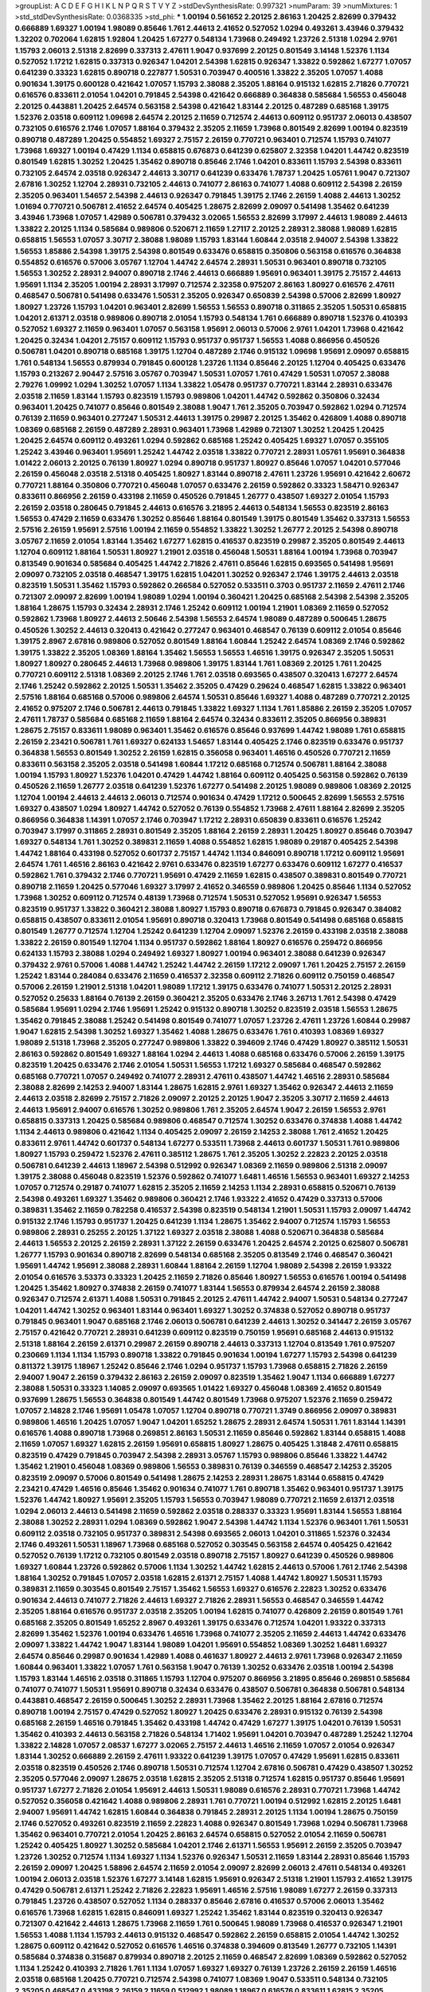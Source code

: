 >groupList:
A C D E F G H I K L
N P Q R S T V Y Z 
>stdDevSynthesisRate:
0.997321 
>numParam:
39
>numMixtures:
1
>std_stdDevSynthesisRate:
0.0368335
>std_phi:
***
1.00194 0.561652 2.20125 2.86163 1.20425 2.82699 0.379432 0.666889 1.69327 1.00194
1.98089 0.85646 1.761 2.44613 2.41652 0.527052 1.0294 0.493261 3.43946 0.379432
1.32202 0.702064 1.62815 1.92804 1.20425 1.67277 0.548134 1.73968 0.249492 1.23726
2.51318 1.0294 2.9761 1.15793 2.06013 2.51318 2.82699 0.337313 2.47611 1.9047
0.937699 2.20125 0.801549 3.14148 1.52376 1.1134 0.527052 1.17212 1.62815 0.337313
0.926347 1.04201 2.54398 1.62815 0.926347 1.33822 0.592862 1.67277 1.07057 0.641239
0.33323 1.62815 0.890718 0.227877 1.50531 0.703947 0.400516 1.33822 2.35205 1.07057
1.4088 0.901634 1.39175 0.600128 0.421642 1.07057 1.15793 2.38088 2.35205 1.88164
0.915132 1.62815 2.71826 0.770721 0.616576 0.833611 2.01054 1.04201 0.791845 2.54398
0.421642 0.666889 0.364838 0.585684 1.56553 0.456048 2.20125 0.443881 1.20425 2.64574
0.563158 2.54398 0.421642 1.83144 2.20125 0.487289 0.685168 1.39175 1.52376 2.03518
0.609112 1.09698 2.64574 2.20125 2.11659 0.712574 2.44613 0.609112 0.951737 2.06013
0.438507 0.732105 0.616576 2.1746 1.07057 1.88164 0.379432 2.35205 2.11659 1.73968
0.801549 2.82699 1.00194 0.823519 0.890718 0.487289 1.20425 0.554852 1.69327 2.75157
2.26159 0.770721 0.963401 0.712574 1.15793 0.741077 1.73968 1.69327 1.00194 0.47429
1.1134 0.658815 0.676873 0.641239 0.625807 2.32358 1.04201 1.44742 0.823519 0.801549
1.62815 1.30252 1.20425 1.35462 0.890718 0.85646 2.1746 1.04201 0.833611 1.15793
2.54398 0.833611 0.732105 2.64574 2.03518 0.926347 2.44613 3.30717 0.641239 0.633476
1.78737 1.20425 1.05761 1.9047 0.721307 2.67816 1.30252 1.12704 2.28931 0.732105
2.44613 0.741077 2.86163 0.741077 1.4088 0.609112 2.54398 2.26159 2.35205 0.963401
1.54657 2.54398 2.44613 0.926347 0.791845 1.39175 2.1746 2.26159 1.4088 2.44613
1.30252 1.01694 0.770721 0.506781 2.41652 2.64574 0.405425 1.28675 2.82699 2.09097
0.541498 1.35462 0.641239 3.43946 1.73968 1.07057 1.42989 0.506781 0.379432 3.02065
1.56553 2.82699 3.17997 2.44613 1.98089 2.44613 1.33822 2.20125 1.1134 0.585684
0.989806 0.520671 2.11659 1.27117 2.20125 2.28931 2.38088 1.98089 1.62815 0.658815
1.56553 1.07057 3.30717 2.38088 1.98089 1.15793 1.83144 1.60844 2.03518 2.94007
2.54398 1.33822 1.56553 1.85886 2.54398 1.39175 2.54398 0.801549 0.633476 0.658815
0.350806 0.563158 0.616576 0.364838 0.554852 0.616576 0.57006 3.05767 1.12704 1.44742
2.64574 2.28931 1.50531 0.963401 0.890718 0.732105 1.56553 1.30252 2.28931 2.94007
0.890718 2.1746 2.44613 0.666889 1.95691 0.963401 1.39175 2.75157 2.44613 1.95691
1.1134 2.35205 1.00194 2.28931 3.17997 0.712574 2.32358 0.975207 2.86163 1.80927
0.616576 2.47611 0.468547 0.506781 0.541498 0.633476 1.50531 2.35205 0.926347 0.650839
2.54398 0.57006 2.82699 1.80927 1.80927 1.23726 1.15793 1.04201 0.963401 2.82699
1.56553 1.56553 0.890718 0.311865 2.35205 1.50531 0.658815 1.04201 2.61371 2.03518
0.989806 0.890718 2.01054 1.15793 0.548134 1.761 0.666889 0.890718 1.52376 0.410393
0.527052 1.69327 2.11659 0.963401 1.07057 0.563158 1.95691 2.06013 0.57006 2.9761
1.04201 1.73968 0.421642 1.20425 0.32434 1.04201 2.75157 0.609112 1.15793 0.951737
0.951737 1.56553 1.4088 0.866956 0.450526 0.506781 1.04201 0.890718 0.685168 1.39175
1.12704 0.487289 2.1746 0.915132 1.09698 1.95691 2.09097 0.658815 1.761 0.548134
1.56553 0.879934 0.791845 0.600128 1.23726 1.1134 0.85646 2.20125 1.12704 0.405425
0.633476 1.15793 0.213267 2.90447 2.57516 3.05767 0.703947 1.50531 1.07057 1.761
0.47429 1.50531 1.07057 2.38088 2.79276 1.09992 1.0294 1.30252 1.07057 1.1134
1.33822 1.05478 0.951737 0.770721 1.83144 2.28931 0.633476 2.03518 2.11659 1.83144
1.15793 0.823519 1.15793 0.989806 1.04201 1.44742 0.592862 0.350806 0.32434 0.963401
1.20425 0.741077 0.85646 0.801549 2.38088 1.9047 1.761 2.35205 0.703947 0.592862
1.0294 0.712574 0.76139 2.11659 0.963401 0.277247 1.50531 2.44613 1.39175 0.29987
2.20125 1.35462 0.426809 1.4088 0.890718 1.08369 0.685168 2.26159 0.487289 2.28931
0.963401 1.73968 1.42989 0.721307 1.30252 1.20425 1.20425 1.20425 2.64574 0.609112
0.493261 1.0294 0.592862 0.685168 1.25242 0.405425 1.69327 1.07057 0.355105 1.25242
3.43946 0.963401 1.95691 1.25242 1.44742 2.03518 1.33822 0.770721 2.28931 1.05761
1.95691 0.364838 1.01422 2.06013 2.20125 0.76139 1.80927 1.0294 0.890718 0.951737
1.80927 0.85646 1.07057 1.04201 0.577046 2.26159 0.456048 2.03518 2.51318 0.405425
1.80927 1.83144 0.890718 2.47611 1.23726 1.95691 0.421642 2.60672 0.770721 1.88164
0.350806 0.770721 0.456048 1.07057 0.633476 2.26159 0.592862 0.33323 1.58471 0.926347
0.833611 0.866956 2.26159 0.433198 2.11659 0.450526 0.791845 1.26777 0.438507 1.69327
2.01054 1.15793 2.26159 2.03518 0.280645 0.791845 2.44613 0.616576 3.21895 2.44613
0.548134 1.56553 0.823519 2.86163 1.56553 0.47429 2.11659 0.633476 1.30252 0.85646
1.88164 0.801549 1.39175 0.801549 1.35462 0.337313 1.56553 2.57516 2.26159 1.95691
2.57516 1.00194 2.11659 0.554852 1.33822 1.30252 1.26777 2.20125 2.54398 0.890718
3.05767 2.11659 2.01054 1.83144 1.35462 1.67277 1.62815 0.416537 0.823519 0.29987
2.35205 0.801549 2.44613 1.12704 0.609112 1.88164 1.50531 1.80927 1.21901 2.03518
0.456048 1.50531 1.88164 1.00194 1.73968 0.703947 0.813549 0.901634 0.585684 0.405425
1.44742 2.71826 2.47611 0.85646 1.62815 0.693565 0.541498 1.95691 2.09097 0.732105
2.03518 0.468547 1.39175 1.62815 1.04201 1.30252 0.926347 2.1746 1.39175 2.44613
2.03518 0.823519 1.50531 1.35462 1.15793 0.592862 0.266584 0.527052 0.533511 0.3703
0.951737 2.11659 2.47611 2.1746 0.721307 2.09097 2.82699 1.00194 1.98089 1.0294
1.00194 0.360421 1.20425 0.685168 2.54398 2.54398 2.35205 1.88164 1.28675 1.15793
0.32434 2.28931 2.1746 1.25242 0.609112 1.00194 1.21901 1.08369 2.11659 0.527052
0.592862 1.73968 1.80927 2.44613 2.50646 2.54398 1.56553 2.64574 1.98089 0.487289
0.500645 1.28675 0.450526 1.30252 2.44613 0.320413 0.421642 0.277247 0.963401 0.468547
0.76139 0.609112 2.01054 0.85646 1.39175 2.8967 2.67816 0.989806 0.527052 0.801549
1.88164 1.60844 1.25242 2.64574 1.08369 2.1746 0.592862 1.39175 1.33822 2.35205
1.08369 1.88164 1.35462 1.56553 1.56553 1.46516 1.39175 0.926347 2.35205 1.50531
1.80927 1.80927 0.280645 2.44613 1.73968 0.989806 1.39175 1.83144 1.761 1.08369
2.20125 1.761 1.20425 0.770721 0.609112 2.51318 1.08369 2.20125 2.1746 1.761
2.03518 0.693565 0.438507 0.320413 1.67277 2.64574 2.1746 1.25242 0.592862 2.20125
1.50531 1.35462 2.35205 0.47429 0.29624 0.468547 1.62815 1.33822 0.963401 2.57516
1.88164 0.685168 0.57006 0.989806 2.64574 1.50531 0.85646 1.69327 1.4088 0.487289
0.770721 2.20125 2.41652 0.975207 2.1746 0.506781 2.44613 0.791845 1.33822 1.69327
1.1134 1.761 1.85886 2.26159 2.35205 1.07057 2.47611 1.78737 0.585684 0.685168
2.11659 1.88164 2.64574 0.32434 0.833611 2.35205 0.866956 0.389831 1.28675 2.75157
0.833611 1.98089 0.963401 1.35462 0.616576 0.85646 0.937699 1.44742 1.98089 1.761
0.658815 2.26159 2.23421 0.506781 1.761 1.69327 0.624133 1.54657 1.83144 0.405425
2.1746 0.823519 0.633476 0.951737 0.364838 1.56553 0.801549 1.30252 2.26159 1.62815
0.356058 0.963401 1.46516 0.450526 0.770721 2.11659 0.833611 0.563158 2.35205 2.03518
0.541498 1.60844 1.17212 0.685168 0.712574 0.506781 1.88164 2.38088 1.00194 1.15793
1.80927 1.52376 1.04201 0.47429 1.44742 1.88164 0.609112 0.405425 0.563158 0.592862
0.76139 0.450526 2.11659 1.26777 2.03518 0.641239 1.52376 1.67277 0.541498 2.20125
1.98089 0.989806 1.08369 2.20125 1.12704 1.00194 2.44613 2.44613 2.06013 0.712574
0.901634 0.47429 1.17212 0.500645 2.82699 1.56553 2.57516 1.69327 0.438507 1.0294
1.80927 1.44742 0.527052 0.76139 0.554852 1.73968 2.47611 1.88164 2.82699 2.35205
0.866956 0.364838 1.14391 1.07057 2.1746 0.703947 1.17212 2.28931 0.650839 0.833611
0.616576 1.25242 0.703947 3.17997 0.311865 2.28931 0.801549 2.35205 1.88164 2.26159
2.28931 1.20425 1.80927 0.85646 0.703947 1.69327 0.548134 1.761 1.30252 0.389831
2.11659 1.4088 0.554852 1.62815 1.98089 0.29187 0.405425 2.54398 1.44742 1.88164
0.433198 0.527052 0.601737 2.75157 1.44742 1.1134 0.846091 0.890718 1.17212 0.609112
1.95691 2.64574 1.761 1.46516 2.86163 0.421642 2.9761 0.633476 0.823519 1.67277
0.633476 0.609112 1.67277 0.416537 0.592862 1.761 0.379432 2.1746 0.770721 1.95691
0.47429 2.11659 1.62815 0.438507 0.389831 0.801549 0.770721 0.890718 2.11659 1.20425
0.577046 1.69327 3.17997 2.41652 0.346559 0.989806 1.20425 0.85646 1.1134 0.527052
1.73968 1.30252 0.609112 0.712574 0.48139 1.73968 0.712574 1.50531 0.527052 1.95691
0.926347 1.56553 0.823519 0.951737 1.33822 0.360421 2.38088 1.80927 1.15793 0.890718
0.676873 0.791845 0.926347 0.384082 0.658815 0.438507 0.833611 2.01054 1.95691 0.890718
0.320413 1.73968 0.801549 0.541498 0.685168 0.658815 0.801549 1.26777 0.712574 1.12704
1.25242 0.641239 1.12704 2.09097 1.52376 2.26159 0.433198 2.03518 2.38088 1.33822
2.26159 0.801549 1.12704 1.1134 0.951737 0.592862 1.88164 1.80927 0.616576 0.259472
0.866956 0.624133 1.15793 2.38088 1.0294 0.249492 1.69327 1.80927 1.00194 0.963401
2.38088 0.641239 0.926347 0.379432 2.9761 0.57006 1.4088 1.44742 1.25242 1.44742
2.26159 1.17212 2.09097 1.761 1.20425 2.75157 2.26159 1.25242 1.83144 0.284084
0.633476 2.11659 0.416537 2.32358 0.609112 2.71826 0.609112 0.750159 0.468547 0.57006
2.26159 1.21901 2.51318 1.04201 1.98089 1.17212 1.39175 0.633476 0.741077 1.50531
2.20125 2.28931 0.527052 0.25633 1.88164 0.76139 2.26159 0.360421 2.35205 0.633476
2.1746 3.26713 1.761 2.54398 0.47429 0.585684 1.95691 1.0294 2.1746 1.95691
1.25242 0.915132 0.890718 1.30252 0.823519 2.03518 1.56553 1.28675 1.35462 0.791845
2.38088 1.25242 0.541498 0.801549 0.741077 1.07057 1.23726 2.47611 1.23726 1.60844
0.29987 1.9047 1.62815 2.54398 1.30252 1.69327 1.35462 1.4088 1.28675 0.633476
1.761 0.410393 1.08369 1.69327 1.98089 2.51318 1.73968 2.35205 0.277247 0.989806
1.33822 0.394609 2.1746 0.47429 1.80927 0.385112 1.50531 2.86163 0.592862 0.801549
1.69327 1.88164 1.0294 2.44613 1.4088 0.685168 0.633476 0.57006 2.26159 1.39175
0.823519 1.20425 0.633476 2.1746 2.01054 1.50531 1.56553 1.17212 1.69327 0.585684
0.468547 0.592862 0.685168 0.770721 1.07057 0.249492 0.741077 2.28931 2.47611 0.438507
1.44742 1.46516 2.28931 0.585684 2.38088 2.82699 2.14253 2.94007 1.83144 1.28675
1.62815 2.9761 1.69327 1.35462 0.926347 2.44613 2.11659 2.44613 2.03518 2.82699
2.75157 2.71826 2.09097 2.20125 2.20125 1.9047 2.35205 3.30717 2.11659 2.44613
2.44613 1.95691 2.94007 0.616576 1.30252 0.989806 1.761 2.35205 2.64574 1.9047
2.26159 1.56553 2.9761 0.658815 0.337313 1.20425 0.585684 0.989806 0.468547 0.712574
1.30252 0.633476 0.374838 1.4088 1.44742 1.1134 2.44613 0.989806 0.421642 1.1134
0.405425 2.09097 2.26159 2.14253 2.38088 1.761 2.41652 1.20425 0.833611 2.9761
1.44742 0.601737 0.548134 1.67277 0.533511 1.73968 2.44613 0.601737 1.50531 1.761
0.989806 1.80927 1.15793 0.259472 1.52376 2.47611 0.385112 1.28675 1.761 2.35205
1.30252 2.22823 2.20125 2.03518 0.506781 0.641239 2.44613 1.18967 2.54398 0.512992
0.926347 1.08369 2.11659 0.989806 2.51318 2.09097 1.39175 2.38088 0.456048 0.823519
1.52376 0.592862 0.741077 1.6481 1.46516 1.56553 0.963401 1.69327 2.14253 1.07057
0.712574 0.29187 0.741077 1.62815 2.35205 2.11659 2.14253 1.1134 2.28931 0.658815
0.520671 0.76139 2.54398 0.493261 1.69327 1.35462 0.989806 0.360421 2.1746 1.93322
2.41652 0.47429 0.337313 0.57006 0.389831 1.35462 2.11659 0.782258 0.416537 2.54398
0.823519 0.548134 1.21901 1.50531 1.15793 2.09097 1.44742 0.915132 2.1746 1.15793
0.951737 1.20425 0.641239 1.1134 1.28675 1.35462 2.94007 0.712574 1.15793 1.56553
0.989806 2.28931 0.25255 2.20125 1.37122 1.69327 2.03518 2.38088 1.4088 0.520671
0.364838 0.585684 2.44613 1.56553 2.20125 2.26159 2.28931 1.37122 2.26159 0.633476
1.20425 2.64574 2.20125 0.625807 0.506781 1.26777 1.15793 0.901634 0.890718 2.82699
0.548134 0.685168 2.35205 0.813549 2.1746 0.468547 0.360421 1.95691 1.44742 1.95691
2.38088 2.28931 1.60844 1.88164 2.26159 1.12704 1.98089 2.54398 2.26159 1.93322
2.01054 0.616576 3.53373 0.33323 1.20425 2.11659 2.71826 0.85646 1.80927 1.56553
0.616576 1.00194 0.541498 1.20425 1.35462 1.80927 0.374838 2.26159 0.741077 1.83144
1.56553 0.879934 2.64574 2.26159 2.38088 0.926347 0.712574 2.61371 1.4088 1.50531
0.791845 2.20125 2.47611 1.44742 2.94007 1.50531 0.548134 0.277247 1.04201 1.44742
1.30252 0.963401 1.83144 0.963401 1.69327 1.30252 0.374838 0.527052 0.890718 0.951737
0.791845 0.963401 1.9047 0.685168 2.1746 2.06013 0.506781 0.641239 2.44613 1.30252
0.341447 2.26159 3.05767 2.75157 0.421642 0.770721 2.28931 0.641239 0.609112 0.823519
0.750159 1.95691 0.685168 2.44613 0.915132 2.51318 1.88164 2.26159 2.61371 0.29987
2.26159 0.890718 2.44613 0.337313 1.12704 0.813549 1.761 0.975207 0.230669 1.1134
1.1134 1.15793 0.890718 1.33822 0.791845 0.901634 1.00194 1.67277 1.15793 2.54398
0.641239 0.811372 1.39175 1.18967 1.25242 0.85646 2.1746 1.0294 0.951737 1.15793
1.73968 0.658815 2.71826 2.26159 2.94007 1.9047 2.26159 0.379432 2.86163 2.26159
2.09097 0.823519 1.35462 1.9047 1.1134 0.666889 1.67277 2.38088 1.50531 0.33323
1.14085 2.09097 0.693565 1.01422 1.69327 0.456048 1.08369 2.41652 0.801549 0.937699
1.28675 1.56553 0.364838 0.801549 1.44742 0.801549 1.73968 0.975207 1.52376 2.11659
0.259472 1.07057 2.14828 2.1746 1.95691 1.05478 1.07057 1.12704 0.890718 0.770721
1.3749 0.866956 2.09097 0.389831 0.989806 1.46516 1.20425 1.07057 1.9047 1.04201
1.65252 1.28675 2.28931 2.64574 1.50531 1.761 1.83144 1.14391 0.616576 1.4088
0.890718 1.73968 0.269851 2.86163 1.50531 2.11659 0.85646 0.592862 1.83144 0.658815
1.4088 2.11659 1.07057 1.69327 1.62815 2.26159 1.95691 0.658815 1.80927 1.28675
0.405425 1.31848 2.47611 0.658815 0.823519 0.47429 0.791845 0.703947 2.54398 2.28931
3.05767 1.15793 0.989806 0.85646 1.33822 1.44742 1.35462 1.21901 0.456048 1.08369
0.989806 1.56553 0.389831 0.76139 0.346559 0.468547 2.14253 2.35205 0.823519 2.09097
0.57006 0.801549 0.541498 1.28675 2.14253 2.28931 1.28675 1.83144 0.658815 0.47429
2.23421 0.47429 1.46516 0.85646 1.35462 0.901634 0.741077 1.761 0.890718 1.35462
0.963401 0.951737 1.39175 1.52376 1.44742 1.80927 1.95691 2.35205 1.15793 1.56553
0.703947 1.98089 0.770721 2.11659 2.61371 2.03518 1.0294 2.06013 2.44613 0.541498
2.11659 0.592862 2.03518 0.288337 0.33323 1.95691 1.83144 1.56553 1.88164 2.38088
1.30252 2.28931 1.0294 1.08369 0.592862 1.9047 2.54398 1.44742 1.1134 1.52376
0.963401 1.761 1.50531 0.609112 2.03518 0.732105 0.951737 0.389831 2.54398 0.693565
2.06013 1.04201 0.311865 1.52376 0.32434 2.1746 0.493261 1.50531 1.18967 1.73968
0.685168 0.527052 0.303545 0.563158 2.64574 0.405425 0.421642 0.527052 0.76139 1.17212
0.732105 0.801549 2.03518 0.890718 2.75157 1.80927 0.641239 0.450526 0.989806 1.69327
1.60844 1.23726 0.592862 0.57006 1.1134 1.30252 1.44742 1.62815 2.44613 0.57006
1.761 2.1746 2.54398 1.88164 1.30252 0.791845 1.07057 2.03518 1.62815 2.61371
2.75157 1.4088 1.44742 1.80927 1.50531 1.15793 0.389831 2.11659 0.303545 0.801549
2.75157 1.35462 1.56553 1.69327 0.616576 2.22823 1.30252 0.633476 0.901634 2.44613
0.741077 2.71826 2.44613 1.69327 2.71826 2.28931 1.56553 0.468547 0.346559 1.44742
2.35205 1.88164 0.616576 0.951737 2.03518 2.35205 1.00194 1.62815 0.741077 0.426809
2.26159 0.801549 1.761 0.685168 2.35205 0.801549 1.65252 2.8967 0.493261 1.39175
0.633476 0.712574 1.04201 1.93322 0.337313 2.82699 1.35462 1.52376 1.00194 0.633476
1.46516 1.73968 0.741077 2.35205 2.11659 2.44613 1.44742 0.633476 2.09097 1.33822
1.44742 1.9047 1.83144 1.98089 1.04201 1.95691 0.554852 1.08369 1.30252 1.6481
1.69327 2.64574 0.85646 0.29987 0.901634 1.42989 1.4088 0.461637 1.80927 2.44613
2.9761 1.73968 0.926347 2.11659 1.60844 0.963401 1.33822 1.07057 1.761 0.563158
1.9047 0.76139 1.30252 0.633476 2.03518 1.00194 2.54398 1.15793 1.83144 1.46516
2.03518 0.311865 1.15793 1.12704 0.975207 0.866956 3.21895 0.85646 0.269851 0.585684
0.741077 0.741077 1.50531 1.95691 0.890718 0.32434 0.633476 0.438507 0.506781 0.364838
0.506781 0.548134 0.443881 0.468547 2.26159 0.500645 1.30252 2.28931 1.73968 1.35462
2.20125 1.88164 2.67816 0.712574 0.890718 1.00194 2.75157 0.47429 0.527052 1.80927
1.20425 0.633476 2.28931 0.915132 0.76139 2.54398 0.685168 2.26159 1.46516 0.791845
1.35462 0.433198 1.44742 0.47429 1.67277 1.39175 1.04201 0.76139 1.50531 1.35462
0.410393 2.44613 0.563158 2.71826 0.548134 1.71402 1.95691 1.04201 0.703947 0.487289
1.25242 1.12704 1.33822 2.14828 1.07057 2.08537 1.67277 3.02065 2.75157 2.44613
1.46516 2.11659 1.07057 2.01054 0.926347 1.83144 1.30252 0.666889 2.26159 2.47611
1.93322 0.641239 1.39175 1.07057 0.47429 1.95691 1.62815 0.833611 2.03518 0.823519
0.450526 2.1746 0.890718 1.50531 0.712574 1.12704 2.67816 0.506781 0.47429 0.438507
1.30252 2.35205 0.577046 2.09097 1.28675 2.03518 1.62815 2.35205 2.51318 0.712574
1.62815 0.951737 0.85646 1.95691 0.951737 1.67277 2.71826 2.01054 1.95691 2.44613
1.50531 1.98089 0.616576 2.28931 0.770721 1.73968 1.44742 0.527052 0.356058 0.421642
1.4088 0.989806 2.28931 1.761 0.770721 1.00194 0.512992 1.62815 2.20125 1.6481
2.94007 1.95691 1.44742 1.62815 1.60844 0.364838 0.791845 2.28931 2.20125 1.1134
1.00194 1.28675 0.750159 2.1746 0.527052 0.493261 0.823519 2.11659 2.22823 1.4088
0.926347 0.801549 1.73968 1.0294 0.506781 1.73968 1.35462 0.963401 0.770721 2.01054
1.20425 2.86163 2.64574 0.658815 0.527052 2.01054 2.11659 0.506781 1.25242 0.405425
1.80927 1.30252 0.585684 1.04201 2.1746 2.61371 1.56553 1.95691 2.26159 2.35205
0.703947 1.23726 1.30252 0.712574 1.1134 1.69327 1.1134 1.52376 0.926347 1.50531
2.11659 1.83144 2.28931 0.85646 1.15793 2.26159 2.09097 1.20425 1.58896 2.64574
2.11659 2.01054 2.09097 2.82699 2.06013 2.47611 0.548134 0.493261 1.00194 2.06013
2.03518 1.52376 1.67277 3.14148 1.62815 1.95691 0.926347 2.51318 1.21901 1.15793
2.41652 1.39175 0.47429 0.506781 2.61371 1.25242 2.71826 2.22823 1.95691 1.46516
2.57516 1.98089 1.67277 2.26159 0.337313 0.791845 1.23726 0.438507 0.527052 1.1134
0.288337 0.85646 2.67816 0.416537 0.57006 2.06013 1.35462 0.616576 1.73968 1.62815
1.62815 0.846091 1.69327 1.25242 1.35462 1.83144 0.823519 0.320413 0.926347 0.721307
0.421642 2.44613 1.28675 1.73968 2.11659 1.761 0.500645 1.98089 1.73968 0.416537
0.926347 1.21901 1.56553 1.4088 1.1134 1.15793 2.44613 0.915132 0.468547 0.592862
2.26159 0.658815 2.01054 1.44742 1.30252 1.28675 0.609112 0.421642 0.527052 0.616576
1.46516 0.374838 0.394609 0.813549 1.26777 0.732105 1.14391 0.585684 0.374838 0.315687
0.879934 0.890718 2.20125 2.11659 0.468547 2.82699 1.08369 0.592862 0.527052 1.1134
1.25242 0.410393 2.71826 1.761 1.1134 1.07057 1.69327 1.69327 0.76139 1.23726
2.26159 2.26159 1.46516 2.03518 0.685168 1.20425 0.770721 0.712574 2.54398 0.741077
1.08369 1.9047 0.533511 0.548134 0.732105 2.35205 0.468547 0.433198 2.26159 2.11659
0.512992 1.98089 1.18967 0.616576 0.833611 1.62815 2.35205 0.533511 1.95691 0.741077
2.20125 0.609112 1.69327 0.926347 1.20425 1.21901 2.54398 1.80927 1.18967 0.866956
1.60844 2.61371 1.30252 2.94007 0.890718 0.926347 0.770721 1.67277 0.563158 1.07057
1.6481 1.56553 0.732105 1.67277 2.11659 1.4088 0.833611 1.52376 2.54398 0.493261
3.05767 0.770721 1.1134 2.03518 1.46516 2.03518 2.44613 0.732105 2.44613 1.33822
2.1746 2.9761 1.88164 0.76139 1.44742 1.30252 0.846091 2.35205 1.6481 1.4088
1.69327 1.44742 2.35205 1.52376 0.703947 2.94007 2.35205 2.28931 2.82699 1.14391
2.54398 0.915132 1.58471 0.360421 0.172704 1.25242 0.658815 0.963401 1.80927 1.1134
1.83144 0.585684 0.563158 0.890718 0.527052 1.52376 1.35462 2.09097 2.28931 1.78737
1.73968 2.38088 1.44742 1.35462 1.35462 0.890718 0.554852 1.07057 1.4088 1.32202
1.25242 2.75157 1.761 0.307265 2.9761 0.416537 0.823519 0.890718 0.592862 0.770721
1.95691 2.09097 1.20425 0.866956 2.35205 2.26159 2.38088 1.46516 2.28931 0.506781
1.761 2.11659 2.86163 1.00194 0.609112 2.54398 2.11659 1.44742 0.421642 2.54398
0.506781 0.676873 0.410393 0.741077 1.08369 3.05767 2.20125 2.26159 2.54398 1.15793
0.33323 1.9047 2.20125 1.44742 2.44613 0.592862 0.732105 2.11659 0.563158 1.62815
1.08369 0.592862 2.20125 0.468547 0.890718 0.926347 0.563158 0.901634 2.1746 0.592862
1.62815 0.741077 2.28931 0.658815 2.20125 0.801549 2.35205 2.47611 1.88164 1.52376
1.83144 1.12704 1.26777 0.85646 1.95691 1.44742 1.04201 0.487289 0.658815 2.86163
0.438507 2.28931 0.456048 1.50531 0.506781 1.62815 0.29987 1.98089 1.25242 1.56553
0.350806 1.69327 1.20425 1.58471 0.685168 1.95691 2.64574 0.364838 1.09992 0.57006
0.520671 0.57006 1.80927 0.389831 0.394609 0.259472 0.823519 0.791845 0.890718 0.770721
0.641239 1.1134 2.64574 2.64574 1.00194 0.926347 0.527052 0.770721 0.685168 1.35462
0.951737 0.926347 2.28931 2.35205 2.82699 0.57006 1.4088 1.20425 0.703947 2.75157
1.0294 1.46516 0.374838 2.01054 2.75157 0.823519 1.80927 0.364838 1.28675 0.926347
1.67277 0.823519 1.14391 0.47429 0.741077 1.25242 1.95691 1.25242 0.666889 0.527052
2.38088 2.32358 0.616576 0.666889 2.20125 1.73968 1.50531 2.47611 3.30717 0.963401
0.421642 1.12704 0.563158 1.80927 0.633476 0.527052 1.33822 0.741077 2.26159 1.73968
0.592862 0.685168 2.44613 0.951737 2.44613 1.44742 2.03518 0.890718 0.346559 0.937699
0.506781 2.44613 2.03518 0.693565 1.30252 2.38088 0.926347 0.770721 0.732105 1.07057
2.11659 1.12704 0.57006 1.23726 1.04201 0.592862 0.801549 0.57006 1.56553 1.30252
0.364838 2.64574 0.890718 0.421642 0.926347 1.80927 1.12704 0.433198 0.741077 1.0294
1.05478 1.83144 0.389831 0.833611 1.52376 1.71402 0.512992 1.50531 2.09097 0.963401
1.07057 1.04201 0.577046 1.4088 1.20425 1.0294 0.548134 0.791845 2.03518 2.61371
2.20125 0.527052 2.32358 2.54398 2.1746 0.937699 1.33822 1.69327 0.879934 1.98089
1.37122 1.08369 1.33822 1.4088 1.56553 2.64574 0.975207 1.28675 0.833611 1.56553
2.20125 1.6481 1.30252 1.52376 2.75157 0.47429 2.54398 1.50531 1.50531 1.56553
0.741077 1.18967 0.813549 1.20425 0.703947 0.548134 1.30252 1.60844 0.770721 2.03518
1.08369 1.15793 1.25242 2.14253 2.67816 1.52376 1.761 1.44742 0.350806 1.4088
1.25242 1.33822 0.288337 0.963401 0.57006 1.44742 0.346559 1.62815 0.506781 2.44613
2.47611 1.88164 0.732105 0.506781 1.35462 1.44742 1.3749 1.4088 1.80927 0.585684
0.592862 1.80927 0.633476 1.69327 2.94007 0.963401 0.32434 1.1134 1.73968 0.76139
1.95691 0.741077 0.337313 0.438507 1.83144 1.98089 0.750159 1.50531 0.548134 0.963401
0.833611 0.770721 0.337313 1.95691 1.60844 2.44613 0.741077 0.616576 0.823519 1.69327
0.989806 2.28931 2.94007 1.761 0.29987 2.44613 2.03518 0.456048 2.1746 0.32434
0.405425 1.33822 1.62815 1.00194 1.20425 0.801549 0.29187 2.38088 0.233496 1.50531
0.685168 0.801549 0.741077 0.284084 2.61371 1.83144 0.389831 1.50531 0.394609 0.438507
0.890718 0.450526 0.548134 1.88164 0.712574 1.20425 0.770721 1.80927 1.52376 2.11659
1.88164 0.487289 2.11659 1.73968 0.533511 0.350806 1.4088 1.62815 1.39175 0.926347
1.98089 0.609112 2.11659 0.493261 0.963401 0.741077 2.44613 2.03518 1.35462 2.28931
0.685168 0.548134 0.721307 1.30252 1.50531 2.44613 1.95691 1.09992 0.741077 1.761
0.658815 0.703947 1.9047 2.75157 0.658815 0.527052 1.62815 0.303545 0.977823 1.35462
0.533511 2.71826 0.712574 0.641239 2.32358 2.44613 2.14253 1.1134 0.487289 0.520671
1.95691 0.405425 1.62815 1.30252 1.07057 1.44742 2.26159 2.01054 2.67816 0.32434
1.80927 2.26159 0.741077 0.47429 1.69327 0.926347 1.44742 0.57006 1.28675 0.506781
2.54398 1.69327 0.288337 1.39175 1.46516 0.433198 1.31848 1.15793 1.48709 0.963401
2.11659 0.823519 2.26159 1.761 2.03518 0.512992 0.879934 1.88164 0.770721 1.50531
0.693565 0.801549 0.641239 0.288337 2.1746 0.450526 0.791845 2.28931 1.50531 0.269851
0.989806 1.17212 0.890718 0.57006 1.80927 0.500645 1.0294 0.846091 0.658815 2.20125
2.09097 0.633476 1.95691 2.03518 2.11659 1.39175 0.633476 0.527052 0.926347 0.666889
0.915132 1.95691 0.951737 2.75157 0.311865 2.11659 2.64574 0.633476 3.17997 3.30717
2.44613 0.866956 0.337313 0.563158 1.9047 1.88164 2.01054 2.28931 1.31848 1.83144
1.62815 2.51318 0.443881 0.592862 1.95691 0.438507 2.28931 0.963401 2.01054 0.421642
2.35205 1.12704 2.11659 0.85646 0.533511 0.750159 2.28931 0.770721 1.56553 0.693565
0.989806 2.1746 1.95691 2.03518 1.95691 2.03518 2.03518 0.421642 0.890718 0.360421
1.04201 0.712574 2.03518 1.09698 2.06013 1.4088 0.641239 2.23421 1.58471 1.30252
0.85646 0.468547 0.394609 1.58471 0.548134 2.28931 0.833611 0.989806 1.00194 0.592862
0.563158 0.57006 1.54657 2.75157 2.75157 2.64574 2.35205 2.28931 1.12704 3.43946
1.88164 0.57006 2.03518 2.1746 1.67277 2.03518 2.03518 0.487289 1.83144 2.35205
0.951737 1.30252 0.592862 1.15793 1.04201 0.456048 0.506781 1.39175 0.833611 2.09097
1.9047 0.926347 1.69327 1.04201 1.31848 1.50531 1.08369 0.801549 0.311865 2.09097
2.03518 0.963401 1.88164 0.592862 2.54398 0.823519 1.39175 2.11659 0.791845 0.926347
2.03518 0.374838 0.625807 0.29987 1.44742 1.4088 0.527052 0.801549 0.666889 0.456048
2.41652 0.438507 1.62815 0.693565 1.80927 0.512992 1.85886 2.20125 0.732105 1.35462
0.890718 2.26159 0.76139 0.379432 1.00194 2.20125 1.07057 0.616576 1.95691 0.721307
0.904052 0.926347 0.963401 2.54398 1.17212 2.28931 0.685168 2.54398 2.64574 2.64574
2.26159 1.67277 2.26159 1.95691 2.35205 1.88164 0.712574 1.04201 0.548134 1.08369
1.0294 0.685168 2.11659 1.25242 1.23726 0.732105 1.1134 2.26159 2.09097 2.44613
0.405425 0.926347 0.770721 0.989806 1.30252 0.450526 2.94007 1.95691 1.95691 2.61371
0.685168 0.633476 1.04201 2.03518 2.31736 2.64574 1.761 0.609112 1.39175 1.44742
1.08369 1.33822 1.4088 1.15793 0.563158 1.95691 2.03518 0.438507 1.88164 1.23726
2.01054 0.433198 1.25242 1.761 1.30252 0.650839 1.08369 0.770721 1.83144 1.15793
2.09097 0.346559 2.44613 0.379432 2.44613 1.33822 0.33323 2.44613 0.926347 1.62815
1.1134 2.51318 1.69327 1.67277 0.421642 1.28675 0.468547 1.62815 1.62815 0.926347
1.26777 2.44613 0.350806 0.405425 0.468547 2.35205 1.30252 0.633476 2.54398 1.62815
0.277247 0.85646 0.487289 0.685168 0.951737 0.85646 1.33822 1.761 0.85646 1.95691
0.915132 0.732105 1.54657 1.25242 0.456048 0.456048 1.20425 0.32434 1.12704 0.811372
0.385112 0.633476 1.0294 0.76139 1.33822 1.1134 0.29187 1.98089 1.00194 0.506781
0.76139 1.69327 2.20125 2.26159 1.69327 1.56553 1.4088 1.80927 1.95691 1.88164
1.33822 1.761 0.791845 1.25242 1.6481 2.09097 1.25242 0.443881 1.88164 1.30252
0.577046 1.761 1.93322 1.761 2.1746 0.433198 0.712574 2.75157 2.26159 0.890718
1.39175 1.15793 0.426809 1.20425 2.44613 2.86163 0.616576 0.421642 2.75157 0.989806
1.35462 2.26159 1.761 0.493261 0.438507 0.379432 3.43946 0.915132 0.416537 1.04201
0.890718 1.6481 0.989806 0.823519 0.350806 1.95691 1.1134 1.54657 0.468547 1.80927
1.88164 2.35205 1.46516 1.46516 0.337313 0.364838 1.0294 1.23726 1.07057 1.1134
0.450526 2.11659 0.360421 2.47611 2.1746 1.20425 0.266584 0.308089 1.33822 1.9047
1.08369 0.833611 0.609112 1.00194 1.35462 1.44742 1.62815 2.57516 2.35205 0.47429
0.350806 0.732105 2.28931 1.28675 1.07057 2.20125 0.249492 0.926347 2.64574 1.4088
0.813549 1.07057 1.44742 0.703947 1.20425 0.770721 2.41652 0.658815 0.770721 0.421642
1.50531 0.456048 0.29187 1.83144 2.26159 2.20125 0.926347 2.71826 0.712574 2.26159
3.05767 2.26159 1.46516 1.33822 0.25633 2.57516 2.32358 1.761 2.86163 0.506781
0.926347 0.421642 0.989806 2.54398 2.86163 2.71826 0.685168 0.963401 2.26159 0.364838
0.741077 2.38088 0.585684 1.00194 2.14253 0.379432 0.926347 0.963401 2.82699 0.47429
0.405425 0.791845 1.46516 2.03518 1.35462 0.926347 0.951737 0.741077 0.592862 1.07057
0.926347 0.741077 2.1746 2.67816 0.732105 0.712574 2.71826 0.520671 1.62815 1.98089
0.712574 1.00194 2.51318 2.1746 2.51318 1.58471 0.47429 1.25242 0.280645 1.88164
0.405425 2.54398 1.01422 0.493261 0.879934 1.73968 1.62815 0.493261 1.30252 0.890718
2.1746 1.80927 0.29187 0.926347 2.44613 0.712574 1.15793 2.26159 1.80927 1.17212
3.17997 0.76139 0.676873 0.658815 3.17997 0.364838 1.33822 0.85646 0.548134 0.843827
0.641239 1.35462 0.926347 2.03518 0.600128 2.35205 1.50531 1.44742 1.04201 0.450526
0.813549 1.88164 2.26159 0.438507 0.364838 1.88164 0.616576 2.86163 1.69327 1.07057
2.94007 0.801549 2.01054 1.46516 1.04201 1.58471 0.433198 0.85646 1.33822 2.1746
0.456048 2.20125 1.56553 0.712574 0.585684 2.44613 2.44613 0.801549 2.26159 1.58471
0.493261 0.616576 0.32434 1.20425 0.438507 0.915132 0.926347 0.527052 0.791845 2.51318
0.633476 0.405425 1.83144 2.11659 0.901634 0.685168 1.83144 0.548134 2.54398 0.346559
0.487289 0.890718 2.38088 0.76139 1.9047 0.890718 0.32434 0.346559 0.350806 2.23421
0.520671 0.462875 1.08369 0.548134 1.14391 1.44742 0.527052 1.00194 0.666889 0.975207
2.82699 1.56553 0.438507 0.833611 2.1746 0.487289 2.03518 0.721307 0.468547 1.15793
0.641239 2.11659 0.823519 0.364838 0.487289 1.20425 0.811372 0.741077 0.693565 1.08369
0.385112 1.15793 0.438507 2.11659 0.963401 1.30252 0.487289 1.50531 2.09097 0.658815
2.94007 0.548134 0.421642 2.11659 0.328315 2.28931 2.20125 2.1746 1.83144 0.770721
0.421642 0.890718 1.28675 0.770721 0.76139 0.879934 0.750159 1.44742 0.712574 0.288337
0.890718 2.1746 0.963401 1.25242 2.03518 0.609112 0.801549 1.00194 1.52376 1.46516
2.44613 0.416537 1.20425 0.438507 1.80927 0.833611 0.951737 2.35205 1.9047 0.592862
0.288337 2.03518 0.520671 1.35462 1.73968 0.493261 2.75157 0.337313 0.85646 2.28931
0.394609 1.15793 1.56553 0.57006 2.11659 1.62815 1.69327 1.28675 1.33822 1.93322
0.641239 1.95691 0.394609 0.585684 0.443881 0.337313 2.26159 0.563158 0.592862 2.01054
1.73968 0.87758 1.07057 1.80927 2.35205 2.03518 2.20125 0.666889 0.364838 1.50531
0.712574 0.633476 1.50531 0.890718 1.9047 0.823519 0.633476 1.80927 1.08369 0.926347
2.35205 1.39175 1.33822 0.19479 0.512992 2.54398 2.01054 0.541498 0.421642 0.770721
1.80927 1.761 0.487289 0.57006 2.1746 2.11659 0.311865 0.438507 2.35205 1.39175
2.35205 1.42989 1.44742 0.801549 1.85886 0.633476 0.989806 1.15793 1.0294 1.4088
2.26159 2.38088 1.69327 0.989806 0.963401 2.44613 0.846091 1.25242 0.658815 1.1134
0.741077 1.9047 0.693565 1.07057 1.25242 1.52376 1.73968 1.33822 1.98089 0.741077
0.295447 1.67277 0.770721 2.35205 0.506781 2.35205 2.78529 1.21901 0.85646 0.770721
1.69327 0.833611 0.47429 0.468547 2.94007 0.609112 2.1746 0.76139 2.71826 2.54398
1.12704 1.98089 1.15793 2.09097 0.989806 1.17212 1.15793 2.51318 2.64574 1.05478
1.73968 1.95691 0.770721 0.937699 0.405425 1.42989 2.22823 2.41652 2.26159 1.4088
2.75157 0.879934 2.38088 0.548134 2.47611 1.6481 1.69327 2.14253 0.269851 0.951737
1.39175 0.548134 0.85646 1.12704 2.20125 0.658815 0.374838 0.512992 0.57006 0.741077
0.712574 0.801549 1.39175 0.421642 0.616576 1.20425 0.666889 0.633476 0.741077 0.989806
1.33822 0.410393 1.37122 1.67277 1.14085 2.35205 2.54398 0.963401 1.95691 2.94007
2.86163 1.25242 2.03518 2.20125 0.712574 2.75157 2.54398 0.801549 0.641239 0.609112
2.94007 1.35462 1.73968 1.4088 1.00194 1.23726 1.88164 1.46516 0.266584 0.585684
1.69327 0.374838 0.57006 0.666889 1.20425 2.03518 0.989806 0.311865 1.08369 1.50531
2.44613 1.23726 0.450526 1.08369 2.75157 1.00194 1.761 0.400516 0.311865 0.487289
0.685168 1.78737 1.54657 0.823519 0.633476 1.28675 0.487289 0.780166 2.35205 2.35205
0.904052 0.989806 0.712574 1.95691 1.69327 0.563158 0.633476 1.6481 0.926347 1.07057
1.83144 0.658815 1.28675 0.548134 0.741077 0.468547 2.11659 1.88164 0.658815 0.29187
0.405425 1.4088 1.39175 2.11659 1.1134 0.337313 0.500645 2.11659 1.69327 1.39175
1.1134 0.951737 2.9761 0.548134 0.450526 2.20125 1.17212 2.47611 1.33822 1.39175
2.23421 1.95691 0.57006 2.03518 0.732105 0.534942 1.80927 0.311865 1.9047 2.54398
2.35205 1.15793 0.57006 2.06565 0.563158 2.64574 2.38088 2.51318 1.00194 1.35462
1.31848 2.75157 1.50531 2.44613 3.17997 0.487289 0.890718 0.616576 0.57006 2.51318
0.450526 3.17997 1.33822 0.400516 0.901634 2.1746 0.791845 2.9761 2.1746 1.04201
0.280645 2.94007 1.761 1.50531 1.30252 1.20425 1.78737 2.09097 1.50531 2.26159
0.693565 1.20425 1.33822 0.548134 0.890718 2.41652 0.585684 0.315687 0.379432 1.25242
1.78259 1.73968 1.93322 0.506781 0.951737 0.770721 0.770721 1.88164 0.823519 2.11659
0.741077 2.44613 0.951737 0.616576 2.35205 0.506781 0.450526 2.11659 1.15793 0.405425
0.426809 0.527052 2.20125 1.80927 0.456048 0.400516 1.56553 0.801549 2.86163 2.20125
2.26159 0.527052 1.15793 1.1134 0.259472 2.54398 0.47429 1.9047 1.15793 0.741077
0.433198 0.693565 0.770721 1.50531 0.780166 2.54398 2.20125 0.770721 0.833611 0.506781
0.280645 0.823519 1.25242 2.03518 1.0294 2.03518 0.801549 0.277247 2.86163 0.438507
0.592862 2.64574 1.69327 2.35205 2.71826 2.61371 0.890718 1.33822 0.456048 0.585684
0.741077 1.46516 2.44613 0.527052 0.421642 0.866956 2.51318 1.52376 1.04201 2.20125
0.879934 0.379432 1.25242 1.95691 1.4088 1.95691 0.901634 0.963401 1.25242 1.20425
0.676873 0.712574 1.0294 2.1746 0.379432 0.533511 0.791845 0.421642 0.311865 2.64574
0.47429 2.54398 1.46516 2.82699 0.770721 1.95691 2.38088 0.33323 2.20125 1.9047
2.35205 1.93322 1.69327 0.346559 1.04201 0.801549 1.62815 1.95691 2.82699 0.47429
0.527052 0.221798 0.346559 0.609112 0.76139 2.26159 2.64574 1.69327 1.80927 0.284084
2.11659 0.658815 1.1134 2.61371 1.56553 2.32358 0.438507 1.6481 0.915132 0.732105
1.83144 2.11659 0.456048 0.915132 0.963401 1.04201 0.741077 1.35462 0.337313 1.35462
2.22823 0.32434 0.438507 1.56553 1.15793 1.56553 1.761 2.11659 0.364838 0.400516
2.54398 0.527052 1.58471 0.438507 1.39175 0.741077 0.770721 0.456048 1.1134 0.901634
0.926347 1.15793 2.26159 0.866956 1.88164 0.801549 2.64574 0.405425 1.69327 0.741077
2.38088 1.95691 2.26159 1.9047 2.26159 1.60844 2.94007 0.633476 0.801549 1.08369
0.456048 0.685168 1.88164 2.28931 2.28931 0.487289 0.658815 2.28931 1.0294 1.30252
1.46516 1.58471 1.4088 2.06013 0.541498 2.03518 2.75157 2.44613 1.21901 1.60844
0.915132 0.548134 1.80927 0.29624 0.585684 2.44613 1.20425 0.308089 1.35462 0.76139
0.791845 0.493261 0.315687 1.30252 0.85646 1.73968 0.57006 2.32358 1.18967 0.791845
0.633476 0.315687 2.64574 2.71826 1.62815 0.592862 0.421642 0.269851 0.915132 0.57006
0.843827 1.31848 0.374838 0.32434 1.15793 2.03518 2.11659 1.35462 1.56553 1.39175
1.39175 0.703947 1.80927 1.04201 0.926347 0.641239 2.75157 2.1746 1.26777 0.741077
2.28931 2.38088 1.4088 0.433198 2.64574 0.374838 2.75157 2.20125 0.658815 0.641239
1.20425 1.6481 1.4088 1.69327 0.506781 1.62815 1.761 0.47429 1.95691 0.801549
1.44742 2.35205 2.64574 0.693565 0.770721 1.00194 0.926347 0.548134 0.951737 0.823519
1.30252 1.07057 0.230669 0.609112 0.890718 2.35205 0.416537 1.20425 0.741077 1.80927
2.38088 2.44613 0.541498 1.50531 0.47429 0.616576 0.405425 1.1134 1.07057 1.00194
0.29187 0.823519 2.38088 0.350806 2.54398 0.633476 1.80927 1.15793 1.18967 1.25242
0.379432 2.20125 2.51318 1.88164 1.33822 1.46516 0.823519 1.30252 1.69327 1.52376
0.676873 0.410393 1.04201 1.35462 2.28931 1.83144 0.741077 1.1134 1.39175 2.26159
1.39175 0.85646 1.1134 0.915132 1.00194 2.44613 2.51318 2.03518 1.07057 0.975207
1.67277 1.12704 2.64574 0.712574 1.17212 0.548134 1.73968 2.20125 1.42989 1.88164
1.88164 2.64574 2.44613 2.57516 1.62815 0.989806 2.57516 1.20425 0.926347 2.44613
1.01694 1.83144 2.51318 2.11659 2.11659 1.0294 0.926347 0.76139 1.58471 0.732105
1.07057 1.1134 1.00194 2.1746 1.08369 2.9761 1.71402 1.4088 2.54398 1.56553
0.741077 1.0294 0.633476 1.1134 2.11659 0.85646 0.926347 2.51318 0.350806 0.823519
2.44613 1.08369 1.73968 2.35205 1.17212 1.15793 1.35462 2.35205 0.350806 1.761
2.26159 0.616576 0.741077 0.389831 2.03518 2.75157 1.28675 0.389831 2.1746 0.76139
2.75157 0.791845 1.25242 2.26159 1.50531 2.41652 0.937699 1.04201 1.56553 1.07057
0.633476 1.44742 0.585684 0.750159 1.6481 1.15793 1.35462 2.06013 2.82699 0.57006
1.73968 3.17997 0.609112 2.44613 0.843827 1.95691 0.85646 1.12704 2.54398 0.85646
1.62815 1.04201 0.963401 2.03518 0.487289 0.963401 0.989806 0.601737 0.29187 2.11659
0.609112 0.915132 0.242836 0.890718 0.563158 1.18967 0.379432 2.71826 0.29187 0.374838
0.601737 0.732105 1.9862 0.833611 0.416537 2.03518 0.666889 1.15793 0.57006 1.88164
0.374838 1.23726 2.09097 0.389831 1.761 1.33822 1.00194 1.761 0.456048 0.85646
0.650839 1.21901 0.609112 1.4088 1.30252 1.42607 1.71402 0.350806 0.846091 0.433198
2.44613 1.30252 1.20425 0.937699 1.21901 1.04201 2.06013 0.85646 1.9047 0.85646
0.609112 0.926347 0.76139 0.548134 1.80927 1.28675 0.374838 1.08369 2.71826 2.54398
1.69327 0.949191 1.48709 1.20425 1.00194 1.1134 0.712574 1.39175 0.989806 0.901634
0.703947 2.1746 0.937699 0.527052 1.80927 1.60844 2.64574 2.51318 0.533511 1.33822
1.00194 1.88164 1.1134 0.703947 0.633476 2.75157 2.44613 0.585684 1.12704 1.80927
1.56553 0.311865 0.85646 1.07057 1.1134 1.00194 1.1134 2.41652 0.438507 0.770721
0.527052 2.71826 0.666889 1.25242 1.21901 2.20125 1.17212 1.761 2.03518 1.761
0.685168 2.03518 2.44613 1.50531 3.30717 1.0294 2.47611 0.823519 1.1134 0.658815
0.801549 0.259472 2.23421 0.770721 1.17212 0.712574 1.04201 0.32434 1.33822 1.17212
1.0294 1.88164 2.28931 1.1134 0.609112 2.20125 0.548134 1.95691 0.527052 0.712574
0.57006 2.03518 1.58471 0.456048 1.56553 2.44613 1.761 1.98089 0.732105 1.4088
1.15793 0.890718 2.26159 0.512992 0.866956 0.641239 0.915132 0.563158 1.25242 1.85886
0.320413 2.54398 0.493261 0.29187 0.951737 0.616576 1.26777 1.39175 2.38088 1.4088
1.42989 0.47429 0.633476 1.20425 1.15793 0.389831 2.03518 1.0294 0.791845 2.06013
0.741077 1.44742 0.76139 1.26777 0.823519 2.82699 1.30252 0.951737 1.30252 2.20125
2.20125 1.9047 0.823519 1.56553 2.61371 0.741077 2.86163 2.11659 2.1746 1.15793
2.44613 2.38088 2.31736 2.1746 2.01054 2.86163 0.57006 2.44613 1.33822 0.585684
1.04201 2.47611 0.213267 1.30252 1.95691 1.56553 0.791845 0.32434 0.249492 2.54398
0.520671 2.38088 1.56553 1.08369 0.685168 0.456048 0.732105 2.54398 1.00194 2.61371
0.506781 2.26159 1.98089 0.770721 1.95691 0.57006 0.541498 0.801549 1.73968 1.93322
0.548134 2.57516 1.54244 0.433198 0.405425 0.76139 1.69327 0.633476 0.350806 0.633476
1.54657 0.85646 1.62815 2.09097 0.85646 1.39175 1.80927 1.07057 2.54398 1.95691
2.11659 0.577046 1.00194 1.98089 2.14253 0.901634 0.493261 1.33822 1.52376 1.28675
1.00194 1.28675 1.69327 2.11659 0.592862 0.823519 1.33822 1.83144 2.20125 2.11659
1.67277 2.54398 2.94007 2.20125 1.62815 2.35205 0.963401 1.1134 1.1134 1.00194
1.46516 0.259472 0.732105 1.9047 1.50531 0.601737 0.527052 2.1746 0.989806 1.54657
0.76139 2.35205 2.03518 1.80927 0.468547 0.85646 2.38088 1.04201 0.57006 1.33822
1.69327 1.67277 0.801549 2.11659 1.67277 0.259472 1.20425 2.01054 0.732105 1.69327
1.95691 0.85646 0.616576 0.633476 2.11659 1.35462 0.616576 1.50531 0.791845 1.07057
0.533511 2.82699 0.791845 1.50531 0.951737 0.548134 1.17212 2.54398 1.56553 1.08369
1.58471 1.73968 0.57006 2.35205 1.35462 0.703947 0.685168 0.676873 1.35462 1.95691
1.50531 0.548134 1.05761 1.80927 1.71862 1.0294 0.85646 1.56553 0.29624 1.48709
0.548134 0.703947 0.633476 2.03518 1.33822 1.73968 2.26159 1.98089 2.38088 1.07057
2.41652 0.963401 1.1134 1.44742 0.890718 0.823519 1.46516 0.379432 0.468547 2.82699
0.676873 1.69327 0.951737 0.741077 2.03518 0.506781 0.32434 1.39175 1.15793 1.50531
0.76139 3.05767 0.350806 1.25242 0.29187 0.770721 2.01054 2.82699 0.468547 1.12704
0.426809 2.11659 2.47611 1.69327 0.405425 0.315687 1.761 1.85886 1.44742 1.67277
1.83144 1.28675 2.11659 0.288337 0.76139 1.18649 0.741077 0.685168 1.83144 0.685168
2.75157 0.609112 0.712574 1.761 1.93322 1.35462 0.609112 0.57006 2.23421 0.843827
1.4088 2.22823 1.20425 2.06013 0.658815 1.80927 0.963401 1.761 0.230669 1.80927
1.44742 1.07057 0.813549 0.85646 1.83144 0.901634 1.05761 1.56553 1.00194 0.685168
1.04201 0.951737 0.823519 0.85646 2.51318 0.350806 1.80927 0.433198 0.791845 2.03518
1.56553 1.0294 1.761 1.95691 2.11659 1.95691 0.650839 0.259472 1.62815 1.04201
1.58471 2.11659 2.35205 0.585684 0.385112 2.26159 1.95691 2.28931 1.25242 1.1134
0.703947 1.62815 0.311865 2.44613 1.83144 1.88164 0.76139 0.791845 0.811372 2.20125
0.866956 1.07057 0.57006 1.62815 1.21901 0.57006 0.780166 0.527052 1.56553 1.00194
1.44742 0.890718 0.890718 1.15793 1.73968 0.770721 0.29987 1.9047 2.28931 1.30252
1.54657 1.30252 0.989806 0.835847 1.80927 1.71402 1.23726 1.44742 0.548134 2.44613
0.563158 0.438507 0.633476 0.438507 1.67277 1.00194 1.30252 0.866956 0.770721 2.14253
1.12704 2.86163 2.64574 1.12704 1.25242 1.1134 2.90447 2.35205 0.76139 0.527052
0.693565 1.20425 2.54398 0.879934 1.4088 2.94007 1.08369 1.95691 0.650839 0.741077
1.54657 0.641239 1.73968 2.64574 0.658815 1.46516 0.813549 0.975207 0.592862 2.01054
1.20425 2.28931 0.890718 0.433198 0.239896 0.577046 0.741077 1.95691 1.00194 0.926347
1.33464 2.38088 0.666889 0.741077 2.28931 0.85646 0.791845 2.03518 1.88164 1.83144
1.58471 2.26159 2.82699 1.9047 1.08369 0.3703 2.11659 0.926347 1.42989 1.15793
0.685168 2.26159 2.11659 0.770721 1.35462 2.35205 1.98089 0.506781 1.18967 0.703947
2.71826 0.548134 1.62815 1.18967 2.1746 2.26159 2.54398 2.44613 0.890718 1.62815
0.32434 1.78259 1.39175 2.64574 1.04201 0.320413 0.592862 1.28675 1.88164 1.28675
0.616576 2.35205 0.33323 1.67277 3.53373 2.1746 0.374838 0.315687 0.249492 2.1746
1.52376 0.311865 0.592862 0.609112 0.926347 0.277247 2.61371 1.18967 0.585684 2.44613
0.512992 1.23726 0.833611 1.18967 2.71826 0.866956 0.712574 2.44613 3.05767 1.80927
1.30252 1.69327 1.83144 0.633476 0.926347 0.389831 2.75157 1.67277 1.21901 2.03518
0.926347 1.80927 0.389831 0.350806 1.00194 1.50531 2.03518 2.11659 1.04201 1.44742
0.57006 0.527052 1.88164 1.4088 0.693565 0.500645 0.890718 2.11659 0.666889 2.71826
1.39175 0.963401 0.685168 2.35205 0.963401 1.44742 1.04201 2.86163 1.761 1.761
2.38088 2.41652 0.791845 2.82699 1.35462 1.1134 0.633476 0.350806 1.00194 0.456048
1.20425 0.951737 1.62815 2.47611 2.64574 0.374838 1.761 1.17212 1.73968 1.1134
0.926347 0.963401 3.05767 1.4088 3.05767 2.78529 0.926347 1.4088 1.30252 0.685168
1.08369 2.35205 1.20425 3.21895 1.4088 1.4088 0.76139 0.609112 0.833611 1.83144
0.76139 0.355105 2.26159 2.38088 0.230669 2.26159 0.57006 0.57006 0.85646 0.563158
1.71402 2.11659 0.989806 0.394609 2.20125 1.52376 1.6481 1.52376 2.26159 2.1746
2.64574 1.56553 0.76139 2.44613 1.08369 0.641239 0.641239 2.26159 1.80927 1.93322
0.666889 0.85646 2.03518 2.01054 0.47429 2.86163 0.951737 1.25242 0.666889 0.592862
1.54657 1.62815 0.823519 0.563158 0.633476 2.26159 1.00194 1.83144 2.35205 0.541498
0.963401 1.1134 1.00194 0.337313 0.926347 2.11659 2.35205 2.32358 2.26159 2.44613
3.21895 1.00194 1.6481 1.56553 0.732105 1.07057 0.791845 1.00194 2.26159 0.520671
0.658815 0.926347 0.989806 1.83144 2.35205 2.03518 0.277247 0.533511 1.07057 1.0294
0.563158 1.08369 0.487289 0.389831 0.791845 1.28675 0.400516 0.17529 1.95691 1.1134
2.71826 0.85646 2.75157 0.641239 2.38088 2.64574 1.44742 1.25242 2.61371 0.989806
1.08369 0.57006 2.61371 0.658815 0.791845 1.73968 2.67816 0.833611 0.901634 1.83144
0.658815 0.791845 0.813549 1.30252 0.85646 2.20125 2.64574 2.82699 1.83144 1.0294
2.03518 2.1746 2.32358 3.17997 2.47611 1.52376 2.86163 0.989806 1.73968 1.9047
0.890718 1.67277 0.666889 2.44613 0.506781 1.69327 0.801549 2.03518 1.15793 0.548134
1.4088 2.35205 0.951737 1.761 1.12704 0.658815 1.95691 0.259472 1.62815 1.44742
1.30252 1.80927 2.03518 1.95691 1.80927 2.11659 0.641239 0.592862 0.506781 0.658815
0.750159 0.712574 0.311865 1.44742 0.389831 0.405425 0.963401 2.44613 2.26159 1.761
1.50531 1.9047 1.07057 2.03518 0.443881 0.450526 0.493261 2.38088 1.30252 1.52376
1.80927 1.88164 2.09097 0.833611 2.38088 0.57006 0.438507 0.512992 0.641239 2.9761
0.337313 1.62815 3.09514 2.47611 3.30717 2.1746 2.64574 1.62815 0.350806 2.35205
2.71826 0.85646 1.95691 1.25242 1.4088 1.25242 1.12704 2.09097 2.11659 2.11659
0.356058 1.1134 1.39175 1.23726 0.609112 0.633476 0.421642 2.03518 0.311865 0.438507
0.732105 1.69327 1.15793 0.685168 0.47429 2.1746 2.1746 0.57006 2.57516 2.11659
0.450526 2.44613 1.67277 2.1746 1.44742 0.658815 1.25242 0.337313 1.07057 1.52376
1.62815 2.64574 0.85646 2.01054 0.890718 0.741077 0.641239 2.35205 0.592862 1.46516
0.963401 0.421642 1.95691 3.05767 1.35462 0.57006 1.21901 1.15793 0.879934 1.07057
2.54398 0.303545 0.666889 0.926347 2.28931 1.04201 2.54398 2.28931 0.600128 0.770721
1.30252 1.28675 2.38088 2.54398 1.20425 0.658815 2.09097 3.14148 0.770721 2.26159
0.563158 1.25242 1.83144 1.31848 0.487289 2.54398 2.75157 2.86163 1.4088 2.03518
1.98089 2.54398 2.28931 0.641239 1.60844 0.280645 1.07057 1.58471 0.337313 0.801549
0.563158 0.57006 0.76139 0.685168 0.801549 2.61371 0.57006 0.658815 2.44613 1.95691
0.57006 0.421642 0.57006 1.30252 1.07057 0.770721 1.52376 0.506781 1.58471 1.9047
1.88164 1.15793 1.0294 1.52376 0.456048 1.1134 1.08369 1.56553 2.32358 1.54657
0.741077 1.58471 2.75157 1.69327 0.249492 1.28675 2.54398 2.32358 2.94007 2.51318
2.71826 0.963401 0.823519 1.56553 0.879934 2.20125 0.915132 1.56553 2.54398 0.650839
0.926347 2.35205 1.58471 1.67277 0.770721 1.17212 0.242836 1.69327 1.42989 1.56553
0.658815 0.801549 0.410393 1.80927 2.9761 0.592862 1.04201 1.56553 1.04201 0.989806
0.926347 1.1134 1.30252 1.761 0.311865 1.30252 0.337313 0.76139 1.62815 0.57006
0.915132 0.450526 0.548134 1.88164 0.592862 0.554852 1.62815 0.926347 0.609112 0.676873
0.693565 0.685168 1.44742 0.527052 1.95691 0.658815 1.56553 0.633476 1.95691 0.741077
0.506781 1.62815 0.633476 0.592862 2.75157 1.62815 1.39175 0.963401 1.9047 0.433198
2.35205 0.85646 1.60844 1.39175 0.823519 0.989806 0.685168 2.35205 0.273158 0.879934
0.385112 0.823519 2.64574 2.01054 0.823519 2.54398 2.75157 2.47611 0.487289 0.641239
0.833611 0.685168 0.732105 1.88164 0.533511 2.20125 0.791845 0.527052 1.761 0.76139
0.585684 1.0294 0.337313 0.33323 2.44613 0.438507 1.52376 0.450526 1.1134 1.30252
1.88164 1.93322 2.09097 0.346559 1.00194 1.07057 0.823519 2.28931 2.41652 0.890718
1.0294 1.56553 2.64574 2.71826 1.4088 
>categories:
0 0
>mixtureAssignment:
0 0 0 0 0 0 0 0 0 0 0 0 0 0 0 0 0 0 0 0 0 0 0 0 0 0 0 0 0 0 0 0 0 0 0 0 0 0 0 0 0 0 0 0 0 0 0 0 0 0
0 0 0 0 0 0 0 0 0 0 0 0 0 0 0 0 0 0 0 0 0 0 0 0 0 0 0 0 0 0 0 0 0 0 0 0 0 0 0 0 0 0 0 0 0 0 0 0 0 0
0 0 0 0 0 0 0 0 0 0 0 0 0 0 0 0 0 0 0 0 0 0 0 0 0 0 0 0 0 0 0 0 0 0 0 0 0 0 0 0 0 0 0 0 0 0 0 0 0 0
0 0 0 0 0 0 0 0 0 0 0 0 0 0 0 0 0 0 0 0 0 0 0 0 0 0 0 0 0 0 0 0 0 0 0 0 0 0 0 0 0 0 0 0 0 0 0 0 0 0
0 0 0 0 0 0 0 0 0 0 0 0 0 0 0 0 0 0 0 0 0 0 0 0 0 0 0 0 0 0 0 0 0 0 0 0 0 0 0 0 0 0 0 0 0 0 0 0 0 0
0 0 0 0 0 0 0 0 0 0 0 0 0 0 0 0 0 0 0 0 0 0 0 0 0 0 0 0 0 0 0 0 0 0 0 0 0 0 0 0 0 0 0 0 0 0 0 0 0 0
0 0 0 0 0 0 0 0 0 0 0 0 0 0 0 0 0 0 0 0 0 0 0 0 0 0 0 0 0 0 0 0 0 0 0 0 0 0 0 0 0 0 0 0 0 0 0 0 0 0
0 0 0 0 0 0 0 0 0 0 0 0 0 0 0 0 0 0 0 0 0 0 0 0 0 0 0 0 0 0 0 0 0 0 0 0 0 0 0 0 0 0 0 0 0 0 0 0 0 0
0 0 0 0 0 0 0 0 0 0 0 0 0 0 0 0 0 0 0 0 0 0 0 0 0 0 0 0 0 0 0 0 0 0 0 0 0 0 0 0 0 0 0 0 0 0 0 0 0 0
0 0 0 0 0 0 0 0 0 0 0 0 0 0 0 0 0 0 0 0 0 0 0 0 0 0 0 0 0 0 0 0 0 0 0 0 0 0 0 0 0 0 0 0 0 0 0 0 0 0
0 0 0 0 0 0 0 0 0 0 0 0 0 0 0 0 0 0 0 0 0 0 0 0 0 0 0 0 0 0 0 0 0 0 0 0 0 0 0 0 0 0 0 0 0 0 0 0 0 0
0 0 0 0 0 0 0 0 0 0 0 0 0 0 0 0 0 0 0 0 0 0 0 0 0 0 0 0 0 0 0 0 0 0 0 0 0 0 0 0 0 0 0 0 0 0 0 0 0 0
0 0 0 0 0 0 0 0 0 0 0 0 0 0 0 0 0 0 0 0 0 0 0 0 0 0 0 0 0 0 0 0 0 0 0 0 0 0 0 0 0 0 0 0 0 0 0 0 0 0
0 0 0 0 0 0 0 0 0 0 0 0 0 0 0 0 0 0 0 0 0 0 0 0 0 0 0 0 0 0 0 0 0 0 0 0 0 0 0 0 0 0 0 0 0 0 0 0 0 0
0 0 0 0 0 0 0 0 0 0 0 0 0 0 0 0 0 0 0 0 0 0 0 0 0 0 0 0 0 0 0 0 0 0 0 0 0 0 0 0 0 0 0 0 0 0 0 0 0 0
0 0 0 0 0 0 0 0 0 0 0 0 0 0 0 0 0 0 0 0 0 0 0 0 0 0 0 0 0 0 0 0 0 0 0 0 0 0 0 0 0 0 0 0 0 0 0 0 0 0
0 0 0 0 0 0 0 0 0 0 0 0 0 0 0 0 0 0 0 0 0 0 0 0 0 0 0 0 0 0 0 0 0 0 0 0 0 0 0 0 0 0 0 0 0 0 0 0 0 0
0 0 0 0 0 0 0 0 0 0 0 0 0 0 0 0 0 0 0 0 0 0 0 0 0 0 0 0 0 0 0 0 0 0 0 0 0 0 0 0 0 0 0 0 0 0 0 0 0 0
0 0 0 0 0 0 0 0 0 0 0 0 0 0 0 0 0 0 0 0 0 0 0 0 0 0 0 0 0 0 0 0 0 0 0 0 0 0 0 0 0 0 0 0 0 0 0 0 0 0
0 0 0 0 0 0 0 0 0 0 0 0 0 0 0 0 0 0 0 0 0 0 0 0 0 0 0 0 0 0 0 0 0 0 0 0 0 0 0 0 0 0 0 0 0 0 0 0 0 0
0 0 0 0 0 0 0 0 0 0 0 0 0 0 0 0 0 0 0 0 0 0 0 0 0 0 0 0 0 0 0 0 0 0 0 0 0 0 0 0 0 0 0 0 0 0 0 0 0 0
0 0 0 0 0 0 0 0 0 0 0 0 0 0 0 0 0 0 0 0 0 0 0 0 0 0 0 0 0 0 0 0 0 0 0 0 0 0 0 0 0 0 0 0 0 0 0 0 0 0
0 0 0 0 0 0 0 0 0 0 0 0 0 0 0 0 0 0 0 0 0 0 0 0 0 0 0 0 0 0 0 0 0 0 0 0 0 0 0 0 0 0 0 0 0 0 0 0 0 0
0 0 0 0 0 0 0 0 0 0 0 0 0 0 0 0 0 0 0 0 0 0 0 0 0 0 0 0 0 0 0 0 0 0 0 0 0 0 0 0 0 0 0 0 0 0 0 0 0 0
0 0 0 0 0 0 0 0 0 0 0 0 0 0 0 0 0 0 0 0 0 0 0 0 0 0 0 0 0 0 0 0 0 0 0 0 0 0 0 0 0 0 0 0 0 0 0 0 0 0
0 0 0 0 0 0 0 0 0 0 0 0 0 0 0 0 0 0 0 0 0 0 0 0 0 0 0 0 0 0 0 0 0 0 0 0 0 0 0 0 0 0 0 0 0 0 0 0 0 0
0 0 0 0 0 0 0 0 0 0 0 0 0 0 0 0 0 0 0 0 0 0 0 0 0 0 0 0 0 0 0 0 0 0 0 0 0 0 0 0 0 0 0 0 0 0 0 0 0 0
0 0 0 0 0 0 0 0 0 0 0 0 0 0 0 0 0 0 0 0 0 0 0 0 0 0 0 0 0 0 0 0 0 0 0 0 0 0 0 0 0 0 0 0 0 0 0 0 0 0
0 0 0 0 0 0 0 0 0 0 0 0 0 0 0 0 0 0 0 0 0 0 0 0 0 0 0 0 0 0 0 0 0 0 0 0 0 0 0 0 0 0 0 0 0 0 0 0 0 0
0 0 0 0 0 0 0 0 0 0 0 0 0 0 0 0 0 0 0 0 0 0 0 0 0 0 0 0 0 0 0 0 0 0 0 0 0 0 0 0 0 0 0 0 0 0 0 0 0 0
0 0 0 0 0 0 0 0 0 0 0 0 0 0 0 0 0 0 0 0 0 0 0 0 0 0 0 0 0 0 0 0 0 0 0 0 0 0 0 0 0 0 0 0 0 0 0 0 0 0
0 0 0 0 0 0 0 0 0 0 0 0 0 0 0 0 0 0 0 0 0 0 0 0 0 0 0 0 0 0 0 0 0 0 0 0 0 0 0 0 0 0 0 0 0 0 0 0 0 0
0 0 0 0 0 0 0 0 0 0 0 0 0 0 0 0 0 0 0 0 0 0 0 0 0 0 0 0 0 0 0 0 0 0 0 0 0 0 0 0 0 0 0 0 0 0 0 0 0 0
0 0 0 0 0 0 0 0 0 0 0 0 0 0 0 0 0 0 0 0 0 0 0 0 0 0 0 0 0 0 0 0 0 0 0 0 0 0 0 0 0 0 0 0 0 0 0 0 0 0
0 0 0 0 0 0 0 0 0 0 0 0 0 0 0 0 0 0 0 0 0 0 0 0 0 0 0 0 0 0 0 0 0 0 0 0 0 0 0 0 0 0 0 0 0 0 0 0 0 0
0 0 0 0 0 0 0 0 0 0 0 0 0 0 0 0 0 0 0 0 0 0 0 0 0 0 0 0 0 0 0 0 0 0 0 0 0 0 0 0 0 0 0 0 0 0 0 0 0 0
0 0 0 0 0 0 0 0 0 0 0 0 0 0 0 0 0 0 0 0 0 0 0 0 0 0 0 0 0 0 0 0 0 0 0 0 0 0 0 0 0 0 0 0 0 0 0 0 0 0
0 0 0 0 0 0 0 0 0 0 0 0 0 0 0 0 0 0 0 0 0 0 0 0 0 0 0 0 0 0 0 0 0 0 0 0 0 0 0 0 0 0 0 0 0 0 0 0 0 0
0 0 0 0 0 0 0 0 0 0 0 0 0 0 0 0 0 0 0 0 0 0 0 0 0 0 0 0 0 0 0 0 0 0 0 0 0 0 0 0 0 0 0 0 0 0 0 0 0 0
0 0 0 0 0 0 0 0 0 0 0 0 0 0 0 0 0 0 0 0 0 0 0 0 0 0 0 0 0 0 0 0 0 0 0 0 0 0 0 0 0 0 0 0 0 0 0 0 0 0
0 0 0 0 0 0 0 0 0 0 0 0 0 0 0 0 0 0 0 0 0 0 0 0 0 0 0 0 0 0 0 0 0 0 0 0 0 0 0 0 0 0 0 0 0 0 0 0 0 0
0 0 0 0 0 0 0 0 0 0 0 0 0 0 0 0 0 0 0 0 0 0 0 0 0 0 0 0 0 0 0 0 0 0 0 0 0 0 0 0 0 0 0 0 0 0 0 0 0 0
0 0 0 0 0 0 0 0 0 0 0 0 0 0 0 0 0 0 0 0 0 0 0 0 0 0 0 0 0 0 0 0 0 0 0 0 0 0 0 0 0 0 0 0 0 0 0 0 0 0
0 0 0 0 0 0 0 0 0 0 0 0 0 0 0 0 0 0 0 0 0 0 0 0 0 0 0 0 0 0 0 0 0 0 0 0 0 0 0 0 0 0 0 0 0 0 0 0 0 0
0 0 0 0 0 0 0 0 0 0 0 0 0 0 0 0 0 0 0 0 0 0 0 0 0 0 0 0 0 0 0 0 0 0 0 0 0 0 0 0 0 0 0 0 0 0 0 0 0 0
0 0 0 0 0 0 0 0 0 0 0 0 0 0 0 0 0 0 0 0 0 0 0 0 0 0 0 0 0 0 0 0 0 0 0 0 0 0 0 0 0 0 0 0 0 0 0 0 0 0
0 0 0 0 0 0 0 0 0 0 0 0 0 0 0 0 0 0 0 0 0 0 0 0 0 0 0 0 0 0 0 0 0 0 0 0 0 0 0 0 0 0 0 0 0 0 0 0 0 0
0 0 0 0 0 0 0 0 0 0 0 0 0 0 0 0 0 0 0 0 0 0 0 0 0 0 0 0 0 0 0 0 0 0 0 0 0 0 0 0 0 0 0 0 0 0 0 0 0 0
0 0 0 0 0 0 0 0 0 0 0 0 0 0 0 0 0 0 0 0 0 0 0 0 0 0 0 0 0 0 0 0 0 0 0 0 0 0 0 0 0 0 0 0 0 0 0 0 0 0
0 0 0 0 0 0 0 0 0 0 0 0 0 0 0 0 0 0 0 0 0 0 0 0 0 0 0 0 0 0 0 0 0 0 0 0 0 0 0 0 0 0 0 0 0 0 0 0 0 0
0 0 0 0 0 0 0 0 0 0 0 0 0 0 0 0 0 0 0 0 0 0 0 0 0 0 0 0 0 0 0 0 0 0 0 0 0 0 0 0 0 0 0 0 0 0 0 0 0 0
0 0 0 0 0 0 0 0 0 0 0 0 0 0 0 0 0 0 0 0 0 0 0 0 0 0 0 0 0 0 0 0 0 0 0 0 0 0 0 0 0 0 0 0 0 0 0 0 0 0
0 0 0 0 0 0 0 0 0 0 0 0 0 0 0 0 0 0 0 0 0 0 0 0 0 0 0 0 0 0 0 0 0 0 0 0 0 0 0 0 0 0 0 0 0 0 0 0 0 0
0 0 0 0 0 0 0 0 0 0 0 0 0 0 0 0 0 0 0 0 0 0 0 0 0 0 0 0 0 0 0 0 0 0 0 0 0 0 0 0 0 0 0 0 0 0 0 0 0 0
0 0 0 0 0 0 0 0 0 0 0 0 0 0 0 0 0 0 0 0 0 0 0 0 0 0 0 0 0 0 0 0 0 0 0 0 0 0 0 0 0 0 0 0 0 0 0 0 0 0
0 0 0 0 0 0 0 0 0 0 0 0 0 0 0 0 0 0 0 0 0 0 0 0 0 0 0 0 0 0 0 0 0 0 0 0 0 0 0 0 0 0 0 0 0 0 0 0 0 0
0 0 0 0 0 0 0 0 0 0 0 0 0 0 0 0 0 0 0 0 0 0 0 0 0 0 0 0 0 0 0 0 0 0 0 0 0 0 0 0 0 0 0 0 0 0 0 0 0 0
0 0 0 0 0 0 0 0 0 0 0 0 0 0 0 0 0 0 0 0 0 0 0 0 0 0 0 0 0 0 0 0 0 0 0 0 0 0 0 0 0 0 0 0 0 0 0 0 0 0
0 0 0 0 0 0 0 0 0 0 0 0 0 0 0 0 0 0 0 0 0 0 0 0 0 0 0 0 0 0 0 0 0 0 0 0 0 0 0 0 0 0 0 0 0 0 0 0 0 0
0 0 0 0 0 0 0 0 0 0 0 0 0 0 0 0 0 0 0 0 0 0 0 0 0 0 0 0 0 0 0 0 0 0 0 0 0 0 0 0 0 0 0 0 0 0 0 0 0 0
0 0 0 0 0 0 0 0 0 0 0 0 0 0 0 0 0 0 0 0 0 0 0 0 0 0 0 0 0 0 0 0 0 0 0 0 0 0 0 0 0 0 0 0 0 0 0 0 0 0
0 0 0 0 0 0 0 0 0 0 0 0 0 0 0 0 0 0 0 0 0 0 0 0 0 0 0 0 0 0 0 0 0 0 0 0 0 0 0 0 0 0 0 0 0 0 0 0 0 0
0 0 0 0 0 0 0 0 0 0 0 0 0 0 0 0 0 0 0 0 0 0 0 0 0 0 0 0 0 0 0 0 0 0 0 0 0 0 0 0 0 0 0 0 0 0 0 0 0 0
0 0 0 0 0 0 0 0 0 0 0 0 0 0 0 0 0 0 0 0 0 0 0 0 0 0 0 0 0 0 0 0 0 0 0 0 0 0 0 0 0 0 0 0 0 0 0 0 0 0
0 0 0 0 0 0 0 0 0 0 0 0 0 0 0 0 0 0 0 0 0 0 0 0 0 0 0 0 0 0 0 0 0 0 0 0 0 0 0 0 0 0 0 0 0 0 0 0 0 0
0 0 0 0 0 0 0 0 0 0 0 0 0 0 0 0 0 0 0 0 0 0 0 0 0 0 0 0 0 0 0 0 0 0 0 0 0 0 0 0 0 0 0 0 0 0 0 0 0 0
0 0 0 0 0 0 0 0 0 0 0 0 0 0 0 0 0 0 0 0 0 0 0 0 0 0 0 0 0 0 0 0 0 0 0 0 0 0 0 0 0 0 0 0 0 0 0 0 0 0
0 0 0 0 0 0 0 0 0 0 0 0 0 0 0 0 0 0 0 0 0 0 0 0 0 0 0 0 0 0 0 0 0 0 0 0 0 0 0 0 0 0 0 0 0 0 0 0 0 0
0 0 0 0 0 0 0 0 0 0 0 0 0 0 0 0 0 0 0 0 0 0 0 0 0 0 0 0 0 0 0 0 0 0 0 0 0 0 0 0 0 0 0 0 0 0 0 0 0 0
0 0 0 0 0 0 0 0 0 0 0 0 0 0 0 0 0 0 0 0 0 0 0 0 0 0 0 0 0 0 0 0 0 0 0 0 0 0 0 0 0 0 0 0 0 0 0 0 0 0
0 0 0 0 0 0 0 0 0 0 0 0 0 0 0 0 0 0 0 0 0 0 0 0 0 0 0 0 0 0 0 0 0 0 0 0 0 0 0 0 0 0 0 0 0 0 0 0 0 0
0 0 0 0 0 0 0 0 0 0 0 0 0 0 0 0 0 0 0 0 0 0 0 0 0 0 0 0 0 0 0 0 0 0 0 0 0 0 0 0 0 0 0 0 0 0 0 0 0 0
0 0 0 0 0 0 0 0 0 0 0 0 0 0 0 0 0 0 0 0 0 0 0 0 0 0 0 0 0 0 0 0 0 0 0 0 0 0 0 0 0 0 0 0 0 0 0 0 0 0
0 0 0 0 0 0 0 0 0 0 0 0 0 0 0 0 0 0 0 0 0 0 0 0 0 0 0 0 0 0 0 0 0 0 0 0 0 0 0 0 0 0 0 0 0 0 0 0 0 0
0 0 0 0 0 0 0 0 0 0 0 0 0 0 0 0 0 0 0 0 0 0 0 0 0 0 0 0 0 0 0 0 0 0 0 0 0 0 0 0 0 0 0 0 0 0 0 0 0 0
0 0 0 0 0 0 0 0 0 0 0 0 0 0 0 0 0 0 0 0 0 0 0 0 0 0 0 0 0 0 0 0 0 0 0 0 0 0 0 0 0 0 0 0 0 0 0 0 0 0
0 0 0 0 0 0 0 0 0 0 0 0 0 0 0 0 0 0 0 0 0 0 0 0 0 0 0 0 0 0 0 0 0 0 0 0 0 0 0 0 0 0 0 0 0 0 0 0 0 0
0 0 0 0 0 0 0 0 0 0 0 0 0 0 0 0 0 0 0 0 0 0 0 0 0 0 0 0 0 0 0 0 0 0 0 0 0 0 0 0 0 0 0 0 0 0 0 0 0 0
0 0 0 0 0 0 0 0 0 0 0 0 0 0 0 0 0 0 0 0 0 0 0 0 0 0 0 0 0 0 0 0 0 0 0 0 0 0 0 0 0 0 0 0 0 0 0 0 0 0
0 0 0 0 0 0 0 0 0 0 0 0 0 0 0 0 0 0 0 0 0 0 0 0 0 0 0 0 0 0 0 0 0 0 0 0 0 0 0 0 0 0 0 0 0 0 0 0 0 0
0 0 0 0 0 0 0 0 0 0 0 0 0 0 0 0 0 0 0 0 0 0 0 0 0 0 0 0 0 0 0 0 0 0 0 0 0 0 0 0 0 0 0 0 0 0 0 0 0 0
0 0 0 0 0 0 0 0 0 0 0 0 0 0 0 0 0 0 0 0 0 0 0 0 0 0 0 0 0 0 0 0 0 0 0 0 0 0 0 0 0 0 0 0 0 0 0 0 0 0
0 0 0 0 0 0 0 0 0 0 0 0 0 0 0 0 0 0 0 0 0 0 0 0 0 0 0 0 0 0 0 0 0 0 0 0 0 0 0 0 0 0 0 0 0 0 0 0 0 0
0 0 0 0 0 0 0 0 0 0 0 0 0 0 0 0 0 0 0 0 0 0 0 0 0 0 0 0 0 0 0 0 0 0 0 0 0 0 0 0 0 0 0 0 0 0 0 0 0 0
0 0 0 0 0 0 0 0 0 0 0 0 0 0 0 0 0 0 0 0 0 0 0 0 0 0 0 0 0 0 0 0 0 0 0 0 0 0 0 0 0 0 0 0 0 0 0 0 0 0
0 0 0 0 0 0 0 0 0 0 0 0 0 0 0 0 0 0 0 0 0 0 0 0 0 0 0 0 0 0 0 0 0 0 0 0 0 0 0 0 0 0 0 0 0 0 0 0 0 0
0 0 0 0 0 0 0 0 0 0 0 0 0 0 0 0 0 0 0 0 0 0 0 0 0 0 0 0 0 0 0 0 0 0 0 0 0 0 0 0 0 0 0 0 0 0 0 0 0 0
0 0 0 0 0 0 0 0 0 0 0 0 0 0 0 0 0 0 0 0 0 0 0 0 0 0 0 0 0 0 0 0 0 0 0 0 0 0 0 0 0 0 0 0 0 0 0 0 0 0
0 0 0 0 0 0 0 0 0 0 0 0 0 0 0 0 0 0 0 0 0 0 0 0 0 0 0 0 0 0 0 0 0 0 0 0 0 0 0 0 0 0 0 0 0 0 0 0 0 0
0 0 0 0 0 0 0 0 0 0 0 0 0 0 0 0 0 0 0 0 0 0 0 0 0 0 0 0 0 0 0 0 0 0 0 0 0 0 0 0 0 0 0 0 0 0 0 0 0 0
0 0 0 0 0 0 0 0 0 0 0 0 0 0 0 0 0 0 0 0 0 0 0 0 0 0 0 0 0 0 0 0 0 0 0 0 0 0 0 0 0 0 0 0 0 0 0 0 0 0
0 0 0 0 0 0 0 0 0 0 0 0 0 0 0 0 0 0 0 0 0 0 0 0 0 0 0 0 0 0 0 0 0 0 0 0 0 0 0 0 0 0 0 0 0 0 0 0 0 0
0 0 0 0 0 0 0 0 0 0 0 0 0 0 0 0 0 0 0 0 0 0 0 0 0 0 0 0 0 0 0 0 0 0 0 0 0 0 0 0 0 0 0 0 0 0 0 0 0 0
0 0 0 0 0 0 0 0 0 0 0 0 0 0 0 0 0 0 0 0 0 0 0 0 0 0 0 0 0 0 0 0 0 0 0 0 0 0 0 0 0 0 0 0 0 0 0 0 0 0
0 0 0 0 0 0 0 0 0 0 0 0 0 0 0 0 0 0 0 0 0 0 0 0 0 0 0 0 0 0 0 0 0 0 0 0 0 0 0 0 0 0 0 0 0 0 0 0 0 0
0 0 0 0 0 0 0 0 0 0 0 0 0 0 0 0 0 0 0 0 0 0 0 0 0 0 0 0 0 0 0 0 0 0 0 0 0 0 0 0 0 0 0 0 0 0 0 0 0 0
0 0 0 0 0 0 0 0 0 0 0 0 0 0 0 0 0 0 0 0 0 0 0 0 0 0 0 0 0 0 0 0 0 0 0 0 0 0 0 0 0 0 0 0 0 0 0 0 0 0
0 0 0 0 0 0 0 0 0 0 0 0 0 0 0 0 0 0 0 0 0 0 0 0 0 0 0 0 0 0 0 0 0 0 0 0 0 0 0 0 0 0 0 0 0 0 0 0 0 0
0 0 0 0 0 0 0 0 0 0 0 0 0 0 0 0 0 0 0 0 0 0 0 0 0 0 0 0 0 0 0 0 0 0 0 0 0 0 0 0 0 0 0 0 0 0 0 0 0 0
0 0 0 0 0 0 0 0 0 0 0 0 0 0 0 0 0 0 0 0 0 0 0 0 0 0 0 0 0 0 0 0 0 0 0 0 0 0 0 0 0 0 0 0 0 0 0 0 0 0
0 0 0 0 0 0 0 0 0 0 0 0 0 0 0 0 0 0 0 0 0 0 0 0 0 0 0 0 0 0 0 0 0 0 0 0 0 0 0 0 0 0 0 0 0 0 0 0 0 0
0 0 0 0 0 0 0 0 0 0 0 0 0 0 0 0 0 0 0 0 0 0 0 0 0 0 0 0 0 0 0 0 0 0 0 0 0 0 0 0 0 0 0 0 0 0 0 0 0 0
0 0 0 0 0 0 0 0 0 0 0 0 0 0 0 0 0 0 0 0 0 0 0 0 0 0 0 0 0 0 0 0 0 0 0 0 0 0 0 0 0 0 0 0 0 0 0 0 0 0
0 0 0 0 0 0 0 0 0 0 0 0 0 0 0 0 0 0 0 0 0 0 0 0 0 0 0 0 0 0 0 0 0 0 0 0 0 0 0 0 0 0 0 0 0 0 0 0 0 0
0 0 0 0 0 0 0 0 0 0 0 0 0 0 0 0 0 0 0 0 0 0 0 0 0 0 0 0 0 0 0 0 0 0 0 0 0 0 0 0 0 0 0 0 0 0 0 0 0 0
0 0 0 0 0 0 0 0 0 0 0 0 0 0 0 0 0 0 0 0 0 0 0 0 0 0 0 0 0 0 0 0 0 0 0 0 0 0 0 0 0 0 0 0 0 0 0 0 0 0
0 0 0 0 0 0 0 0 0 0 0 0 0 0 0 0 0 0 0 0 0 0 0 0 0 0 0 0 0 0 0 0 0 0 0 0 0 0 0 0 0 0 0 0 0 0 0 0 0 0
0 0 0 0 0 0 0 0 0 0 0 0 0 0 0 0 0 0 0 0 0 0 0 0 0 0 0 0 0 0 0 0 0 0 0 0 0 0 0 0 0 0 0 0 0 0 0 0 0 0
0 0 0 0 0 0 0 0 0 0 0 0 0 0 0 0 0 0 0 0 0 0 0 0 0 0 0 0 0 0 0 0 0 0 0 0 0 0 0 0 0 0 0 0 0 0 0 0 0 0
0 0 0 0 0 0 0 0 0 0 0 0 0 0 0 
>numMutationCategories:
1
>numSelectionCategories:
1
>categoryProbabilities:
1 
>selectionIsInMixture:
***
0 
>mutationIsInMixture:
***
0 
>obsPhiSets:
0
>currentSynthesisRateLevel:
***
1.86872 2.49325 0.413962 0.247808 0.483101 0.148653 1.48289 0.728698 0.401367 0.442423
0.226878 1.4658 0.524886 0.23956 0.152148 4.59361 1.58976 4.36503 0.609824 3.55676
0.234198 0.963853 0.333196 0.184838 0.660234 0.194088 0.73511 1.06492 2.74777 1.69579
0.287252 0.545107 0.285811 1.53479 0.131512 0.160286 0.898158 2.89697 1.26659 0.250855
0.970587 0.41576 1.69098 0.905753 0.382251 0.211878 1.11778 0.503474 0.409062 1.57935
0.793446 0.528373 0.315748 0.654581 0.628999 0.482307 1.55986 0.388582 0.280669 2.05725
5.102 0.446196 1.81756 2.91984 0.379249 2.23364 1.54817 0.638384 0.301798 0.644343
0.307139 0.857953 0.727284 0.64256 7.95712 0.542636 0.637157 0.120069 0.220412 0.511626
1.28543 0.562243 0.246888 0.808776 2.83712 7.84879 0.536049 0.664393 2.66279 0.314205
2.17141 1.17365 2.9615 0.750023 0.589313 2.26226 0.218218 0.993428 0.395524 0.18109
3.59448 0.474941 2.44365 0.731987 0.306686 0.686266 1.16983 0.191448 0.203063 0.108657
1.7706 0.504446 0.16229 0.110801 0.388235 7.94967 0.0926441 13.9426 0.465334 0.248679
7.81278 1.01589 1.00712 0.699648 1.22984 0.208015 2.79416 0.361577 0.302545 0.447888
0.549412 0.542376 0.344022 0.758892 0.78732 1.07294 1.49315 2.27968 0.168669 0.237929
0.44464 0.762304 0.407324 0.513789 0.433788 0.575719 0.517738 0.649283 0.825696 1.44748
0.488351 1.05537 1.71548 1.23363 1.27848 0.0669966 0.66677 0.250829 1.24923 0.472049
0.794521 0.343973 0.894954 0.651335 0.546941 0.770666 0.316793 0.407039 1.1241 0.675091
0.133475 1.10255 0.82887 0.377133 0.124349 0.356849 0.290471 1.52756 1.3798 0.664254
0.520715 0.194423 0.585098 0.3991 0.467284 0.267264 0.135174 0.443204 0.253935 1.39389
0.352782 1.60617 0.363591 0.965294 0.883483 3.11516 0.133946 0.213242 0.0910142 0.394018
0.580857 0.357997 0.206554 1.67965 0.684504 0.319839 0.304206 0.172176 0.44809 0.467179
0.332809 0.536628 1.64732 3.28924 0.166807 0.43112 1.5561 1.27317 0.252685 0.353319
1.97046 1.44453 1.6883 0.233609 0.77115 0.732756 0.429059 3.37911 3.70807 0.397623
0.43442 0.526418 0.293595 0.221167 0.206252 0.212094 0.347765 0.433294 0.713419 1.10762
0.343534 1.81613 0.130536 1.97332 1.30009 0.979267 0.247961 0.608903 0.573264 0.742385
0.443207 0.883329 0.352262 0.406783 0.303687 0.527607 0.697369 0.215299 0.35466 0.703524
0.150764 0.424086 0.511297 0.32188 0.196648 0.37709 0.242428 0.878816 1.52942 1.62839
2.13766 1.97078 2.12186 2.4756 2.98332 1.5136 1.51071 0.928851 0.6951 0.400197
0.251242 0.265315 0.438372 0.622664 0.625374 0.721343 0.391441 0.78897 0.568708 0.650378
1.39871 0.276707 0.609981 1.29207 0.759924 1.08478 0.257776 0.152922 0.232239 0.0537974
0.882971 0.203293 0.694377 0.0796171 0.302891 0.802247 0.141119 0.656664 0.17573 0.326025
0.907316 0.158777 1.98547 1.83564 3.63053 0.982774 0.225931 0.191709 0.70052 1.26781
0.158774 1.77557 0.258981 0.342215 0.359839 0.347082 1.24034 0.381436 0.352928 0.0458453
0.488809 0.409673 1.42998 2.56015 0.236846 0.304634 1.81681 2.0887 0.631934 0.0596541
0.553342 0.498566 0.327278 0.497497 0.56379 0.350833 0.632838 1.91132 1.07317 1.81071
0.643615 0.15463 0.348751 1.54738 0.460265 4.70548 0.138091 0.227734 0.68568 0.108595
1.74017 0.169541 0.975396 0.279165 6.47552 0.331385 0.51877 1.81316 0.548836 1.78204
2.34317 0.378495 0.358957 1.76848 1.75571 2.26652 0.947011 1.0923 0.865538 0.623037
0.549143 1.61616 0.0518299 0.584154 0.232588 0.0711667 0.57796 2.66416 0.437852 2.65351
0.256 0.806682 0.691057 1.11706 0.545941 0.519279 0.892347 0.137986 0.663368 1.30994
1.30799 0.27784 6.64892 0.486939 0.216192 0.167821 1.61646 0.454756 1.63156 0.337275
2.18713 0.630531 1.30345 0.188534 0.101241 1.14048 0.795873 0.401415 0.828274 0.196412
0.996622 0.26463 0.850208 1.22904 0.177756 0.466095 3.96486 0.171048 0.328262 0.240872
0.338632 1.25668 0.861731 1.7077 0.927626 1.28073 3.18699 2.04563 1.12866 0.610651
0.378249 0.588716 0.721746 1.16894 0.0980016 0.345988 0.175246 1.1447 1.70635 0.651838
1.63579 0.663172 0.937352 0.222179 2.03909 3.19739 0.298296 0.38805 1.04835 2.19684
0.121522 0.591382 1.85467 0.317905 0.842895 5.07426 5.56971 0.0876046 1.65612 0.152436
3.1671 0.74026 0.620053 0.497022 0.682194 0.42439 0.903228 0.77555 0.202115 2.87228
1.08634 1.24823 7.12539 1.61172 0.303991 8.08473 0.230594 1.39682 1.63281 0.256572
0.217528 0.124625 0.588287 1.26473 0.682766 0.263832 0.606415 0.919983 1.10028 0.973353
0.246842 8.56916 0.580214 0.411788 0.238225 0.865684 0.847518 1.27203 1.43694 0.387075
0.352588 0.925504 0.657921 1.41568 1.19605 0.490229 1.44261 0.376973 0.179149 2.25758
0.461454 0.240497 0.53411 0.199211 2.1271 0.24325 1.39782 0.615493 0.743476 0.202512
2.16816 0.929572 1.42146 0.725381 0.866872 0.411101 1.5383 5.77781 0.553204 0.387693
0.732535 2.48653 0.186227 1.40762 0.376464 1.08761 0.98813 0.721111 0.805644 0.0983632
0.531917 0.616461 0.118972 0.381296 6.46794 0.641635 0.139604 1.05134 0.103819 0.409071
1.73031 0.296215 0.762455 0.336036 0.263966 1.77003 0.376404 0.819678 0.669095 0.403889
0.260236 0.71474 0.33573 0.437674 0.581781 4.44059 0.317035 0.123025 0.200737 1.09501
0.231117 1.14866 0.24447 0.628878 0.706268 0.634374 1.28467 0.490339 1.18962 1.08734
0.171109 0.404422 0.066282 0.189748 0.702401 0.709781 0.203102 2.64535 0.70883 1.81321
0.289905 2.10378 0.335351 0.340108 0.71653 1.01665 0.510977 0.373167 1.32756 0.39512
1.95618 0.522621 0.0478314 0.415 0.551181 5.93711 0.926926 0.794543 1.05017 2.68894
0.3795 0.753202 0.0936351 1.41271 0.516499 7.04933 5.12327 0.232547 0.415077 1.02955
0.480847 0.526467 0.518873 0.231302 0.768105 0.570606 0.303096 0.238037 0.600929 0.376141
0.0588032 0.949446 0.249979 0.260064 0.508215 1.54435 3.29066 7.75773 2.71525 1.44384
1.82275 0.710163 0.793196 0.655324 0.788728 0.237402 0.120118 0.241373 0.231117 0.591284
0.67623 4.23542 0.845305 1.89529 0.1156 0.0744946 1.02357 0.611828 0.4801 0.174215
1.8995 0.21354 0.69945 0.72312 1.55068 0.599178 0.806855 1.27005 0.183714 5.3721
2.78067 0.292682 0.369831 0.35166 0.139719 0.420465 0.265283 0.294946 0.539157 1.70349
2.20593 0.534389 3.43182 1.27396 0.314529 7.06473 0.422025 1.77606 1.04843 0.934121
1.38551 0.617487 0.0570344 0.745277 0.471516 0.108041 0.130225 1.3145 1.09776 1.07035
0.719363 1.72687 0.451988 0.097932 0.585844 0.19208 0.809467 0.656178 0.747818 0.40494
0.505409 0.171493 0.362542 0.625189 0.44219 0.150931 0.249374 1.07088 0.460296 0.515461
0.192953 0.45694 0.920635 0.518836 0.158065 0.901589 0.305248 0.109909 0.392966 0.486407
0.0666695 0.441516 2.22924 0.463472 7.80351 0.285111 0.548476 0.171904 0.0351805 0.480585
0.142758 1.37578 1.50943 5.53185 1.72454 1.00742 0.108521 0.441459 0.613279 0.415018
0.246649 0.686836 0.552104 10.093 3.92294 1.54882 0.775365 0.85121 0.591921 0.292509
0.468584 1.40757 1.48871 0.947889 0.0958867 0.260171 1.23579 0.425022 0.439327 0.85002
1.15608 0.298009 0.105197 0.737019 0.162079 1.36086 0.0324759 1.5898 1.94817 0.177919
0.884532 0.814886 0.143334 0.638096 0.24888 0.356918 0.378246 0.192721 5.81444 0.6383
0.100515 0.794742 0.116055 3.10175 0.684854 0.29885 1.15993 1.27689 1.12238 0.11443
0.427161 0.191465 1.12951 0.167289 0.919896 1.87637 1.29619 1.16815 0.263147 0.603712
0.747482 0.128779 0.328717 1.15766 0.509322 0.69546 0.901693 0.807258 0.432441 2.93935
0.0655017 1.53586 2.09971 0.728694 5.87346 0.131618 2.93247 0.814628 0.133091 0.701974
3.28517 0.813751 0.511222 2.06677 1.23378 0.14032 0.551469 7.6411 0.411793 0.538099
1.04694 0.41375 0.79637 1.113 8.75748 3.50658 0.297043 0.179966 1.36141 0.62967
0.457364 0.346716 0.413372 2.67724 0.372348 0.248616 6.95413 1.06046 0.447478 4.09923
1.02783 2.30863 0.0783823 0.30775 0.0502499 0.728891 0.343825 0.327785 1.20005 0.29708
0.314315 2.27504 1.08016 0.753739 0.745107 0.904979 0.396783 0.608062 0.103826 1.25688
0.701853 4.94466 0.925683 2.7677 0.237562 0.0617995 0.205352 0.873318 5.77892 0.426868
0.21666 0.409171 3.7046 3.68451 0.578499 0.0891089 0.358482 0.571265 0.211659 0.158439
1.52475 1.12464 0.34543 0.944651 0.150507 0.94581 0.415675 0.256343 0.975184 0.817
0.767106 0.817911 1.29012 0.285016 4.1882 0.423114 1.35764 0.366539 0.325737 0.108574
0.303864 0.263886 0.246555 0.455662 1.76052 0.533404 0.663457 0.395744 0.314594 1.80017
0.15544 0.96832 1.14829 0.375207 0.321391 7.43906 5.06955 0.0933484 0.525183 0.429733
6.00993 2.22634 2.01958 0.202476 0.608526 0.784786 0.559788 0.510162 0.572068 0.76981
0.504753 0.051258 0.321277 0.196391 0.388351 2.51758 0.0892691 4.27773 2.01629 0.401494
0.873658 1.4588 0.808288 1.06641 0.557571 0.57647 2.60882 0.0282336 1.8575 0.21098
6.10661 0.262904 0.24206 5.62263 8.05518 1.36177 2.19669 1.27139 0.0662766 1.43327
1.70839 0.437559 0.204382 0.097191 3.81876 0.826337 0.266005 0.874176 0.759717 1.65171
0.254407 0.143568 0.674712 0.834531 1.24524 0.803802 1.35572 1.10225 1.33843 0.186758
0.225566 0.199943 1.10888 0.446109 0.882811 3.68884 0.263681 0.532463 0.388923 0.381902
1.7712 0.689523 1.45789 3.33134 2.23954 0.905629 0.777064 0.230168 0.126299 1.12805
3.22173 0.365428 0.78327 2.11889 4.27295 5.01535 0.932936 0.376225 0.537646 1.02688
0.49813 3.56607 0.444152 0.552814 0.200244 0.336684 4.09203 0.312745 0.180356 0.415506
0.223293 0.653609 0.718161 0.644775 0.87373 0.932127 0.528552 0.533566 0.819912 2.12435
2.57209 2.05458 0.515529 0.339262 0.284213 2.9373 0.173762 0.573535 0.706213 1.56581
0.182763 1.75557 0.342131 1.52528 0.540637 0.628147 1.07145 0.630441 1.62393 0.969593
0.103607 0.522859 0.222925 0.331178 0.501705 0.134756 0.365352 0.127708 0.723056 3.58006
2.25023 0.0412354 6.97346 0.220488 1.01378 0.3115 4.5853 1.01718 1.24971 0.60672
0.325116 0.553485 0.111041 0.374691 0.293259 0.4437 0.964605 1.61682 0.418826 0.81658
0.182335 0.714263 2.51048 5.81047 0.381008 0.861871 0.482347 4.03734 0.0798319 1.86991
0.30323 0.466284 0.486448 0.467863 2.49565 0.987902 0.450207 0.574123 0.185736 0.335268
0.502982 0.522682 0.846872 1.27065 0.905392 0.149563 0.662347 0.206334 0.402691 1.01386
0.270777 0.515636 1.31125 0.523666 0.870637 0.648521 0.556452 0.260556 0.390287 0.341654
3.54742 0.219663 0.206812 0.163367 0.214402 0.0768342 0.555915 0.405625 0.295647 1.50829
1.4048 1.78145 0.425348 0.151236 0.509115 0.208057 0.790945 0.223463 2.29213 0.789608
0.592465 1.51555 0.220562 1.79025 0.424617 8.74638 0.447344 0.252226 0.666529 0.445675
0.331995 0.397337 0.765341 0.130098 0.586962 0.973552 0.658882 1.39308 0.526676 0.73296
0.369752 0.312797 0.520289 0.288151 0.177443 0.488011 0.885464 0.425711 0.309171 1.06705
1.16933 0.891538 0.608213 0.961713 0.770275 4.04731 1.30923 0.0394075 0.611895 1.46644
0.753999 0.462774 0.220209 5.14996 0.175258 0.432867 0.57766 0.293048 0.355845 0.881615
0.188524 0.638661 1.68523 0.373316 0.822904 0.445687 0.631834 0.21768 0.0376445 0.293859
0.0466259 0.466256 0.063113 0.46725 0.33007 0.254605 0.0868569 0.033218 0.100326 0.207716
0.122832 0.273449 0.20507 0.733872 0.3036 0.664666 0.243712 0.439576 0.117404 0.465716
0.452658 0.309183 0.735817 0.827425 3.57249 0.367759 1.07935 0.464902 1.51585 1.04315
0.910385 1.04062 1.07837 0.404344 0.308516 2.83585 0.602703 0.38753 2.59383 0.447722
1.61734 0.388349 0.393029 0.252661 0.476477 0.312318 0.153593 0.827455 0.740153 0.063219
0.327293 3.47558 3.60845 0.22324 0.664821 0.145404 0.0996574 1.38047 0.349221 0.584195
1.65969 0.598578 0.353833 6.20495 0.219587 0.26259 2.24952 0.669699 0.2434 0.128421
0.741976 0.136169 0.3849 1.43413 2.0641 4.26587 0.509006 0.558107 0.60957 1.71963
2.24163 0.766668 0.188422 0.600384 0.344003 0.880364 0.145085 0.0314856 1.29846 0.615329
0.503534 0.794826 0.68984 0.450288 0.377573 0.369046 0.46685 0.72291 0.153933 0.303923
2.0751 1.37311 0.796469 0.367428 0.767237 0.0351055 0.139549 0.447691 0.323263 1.47622
1.24159 1.9132 0.13212 1.18124 0.571686 0.438524 0.603904 4.09467 0.482466 0.127914
0.2512 1.51599 1.06441 2.63868 1.75428 0.523611 0.468797 0.698909 1.6258 0.334766
0.585741 0.784081 0.235304 0.281379 0.2067 0.455755 1.15433 1.09648 0.71958 0.428244
1.11172 2.112 1.13579 0.731398 0.346503 0.156266 0.512944 1.18501 0.73941 2.02978
0.247347 0.0635778 2.01019 0.119961 0.259032 0.979373 0.321307 0.248948 0.260421 2.22372
5.2572 0.99027 0.060284 0.585729 0.219087 0.904147 0.658052 0.342426 0.119105 0.823958
0.627069 0.12876 0.107783 0.874503 3.01386 0.665532 1.08219 0.535311 0.566435 0.134004
0.880736 1.16483 0.269961 2.63145 0.190086 1.35927 3.61837 0.115771 0.213207 0.437687
0.0977587 0.387814 0.35021 0.131506 0.0602315 0.258493 0.527874 0.263618 0.152972 0.415195
0.392028 1.59226 0.213205 3.10366 0.670598 0.0582592 0.515586 1.91186 0.278233 0.530337
1.90383 0.823473 0.8225 0.327264 0.594716 0.0984579 4.44104 0.509629 2.05381 0.624362
0.257025 0.69854 0.546207 0.932671 0.397844 0.96158 0.643826 0.1327 0.776137 1.80488
1.35479 0.842252 0.280483 0.608186 0.284184 0.518275 1.95587 5.07052 0.651067 1.10675
0.293013 0.896768 0.626429 0.694372 0.236511 0.349194 3.00886 0.702943 0.907831 1.35892
0.494483 4.12567 0.0768167 0.86896 0.323859 0.392662 1.2772 1.72688 0.291669 0.392017
2.49754 0.246499 0.190212 0.0978868 3.07592 0.511829 0.494897 5.01757 1.57183 1.17727
0.656857 0.184472 0.958764 0.405636 0.718733 0.32667 0.141347 0.306354 0.438338 3.26825
0.384904 1.05204 0.0551256 5.4394 1.19457 0.698508 0.228554 0.607457 3.24523 1.09609
0.37613 0.544797 0.972905 0.255765 0.312883 0.755924 0.199481 0.175282 1.1712 0.290316
1.05127 1.48487 0.521528 0.952602 0.655609 0.63089 0.201038 0.741177 1.21188 0.728664
0.212535 0.97819 0.934008 0.253472 0.120636 0.237632 0.739109 3.41796 0.160463 0.109466
0.307502 1.41229 1.56257 0.386208 1.685 2.17178 0.365201 0.364475 0.546971 4.24518
0.715484 0.281525 1.14786 0.751383 0.269567 9.46523 0.404137 1.40206 1.17472 0.81015
0.725292 0.481504 1.92103 1.01267 0.244701 1.44792 0.186625 0.64314 0.222463 0.0797223
2.19042 0.520189 0.165342 0.0527629 0.152099 0.75688 0.870373 1.26841 1.11324 0.655369
2.515 1.74149 0.0921342 3.26001 0.338948 0.225989 0.348471 0.586992 0.0899682 0.54895
1.74549 0.281657 0.0943056 0.222444 0.211833 0.209602 0.554979 1.59946 0.627117 0.398096
0.887776 0.483716 2.73821 0.219381 0.404013 0.321617 0.65902 1.86104 0.392487 1.12654
0.418654 0.23862 0.560518 0.407797 0.11874 0.337841 0.671517 1.381 0.152575 0.241045
2.22021 0.162357 0.135263 3.29033 0.39481 1.53217 1.31626 0.96495 0.419609 0.297716
0.389301 0.481798 0.781994 0.72232 0.307314 0.750477 0.540017 0.726586 1.42002 0.651263
0.596034 0.229238 1.88416 1.3719 7.55072 0.767489 0.884814 0.120976 1.34548 0.107568
0.991639 0.528471 2.81024 0.249726 0.222613 0.252943 0.579093 0.192936 1.36499 0.724908
0.219878 0.732474 0.824206 1.73962 0.819769 0.640705 1.22712 0.574836 1.46127 0.46417
1.16947 0.873252 0.406407 0.302233 0.188227 0.389407 0.101652 0.195506 0.504837 0.229269
2.06719 0.231982 0.556108 0.482395 0.086013 0.619615 0.375535 0.255488 0.0414297 1.82345
0.28162 4.60624 0.616225 4.63769 3.69004 0.0943711 0.314592 0.75851 0.896679 0.33531
0.377277 0.553775 1.32996 0.88989 0.98677 0.184535 0.268843 0.885927 0.611913 0.0893596
1.81928 0.220159 0.227991 6.57909 0.168729 1.53953 1.42013 1.33209 0.881969 1.11924
0.127324 0.504804 6.5027 0.131724 3.60434 0.0800398 0.763229 0.275143 0.362778 1.19265
0.908431 5.08381 2.44688 1.85904 0.430591 4.29632 1.47632 0.451693 0.38385 0.560079
0.637585 1.39894 0.551876 0.906529 0.210169 0.170831 1.26315 1.05445 0.959083 0.399499
0.416691 0.394269 1.73884 1.3075 0.286015 0.432421 0.323783 0.886813 0.61798 1.18165
0.591572 0.0941634 0.148326 1.29103 0.576635 0.950723 0.901175 0.425323 0.504251 0.0162324
0.420912 0.388372 0.324002 0.513667 0.340388 0.557919 1.35445 0.444401 0.894078 0.932642
0.163819 1.36396 0.627544 0.3078 0.940106 0.0869991 0.917706 0.844283 1.31525 0.88421
0.682654 0.162756 0.20614 0.18984 0.558568 0.264842 0.295705 0.984955 1.90769 0.371863
0.042475 0.382032 0.868104 0.435211 0.223245 0.158343 1.15434 0.196155 1.0511 1.37883
0.205058 1.03813 0.68208 1.04538 0.152113 0.560945 0.184769 0.588696 0.563278 0.867693
0.722812 0.738822 0.986964 0.410045 1.0832 0.256812 0.480179 0.151854 0.48069 0.535388
0.575223 0.329183 0.483489 0.171497 0.124265 0.230932 0.689623 9.7762 0.136621 0.407653
0.285104 0.380321 0.244759 0.667489 0.890522 0.432016 5.68655 0.359376 0.230696 0.45106
0.577935 0.528501 0.664445 1.44981 0.924697 0.411446 0.930287 7.20766 0.171233 0.148494
0.0793977 0.341896 0.636323 0.218605 0.674847 0.9575 0.493438 1.35549 0.162435 1.26329
0.0559173 0.751911 0.32854 1.93922 0.181138 0.50008 0.344937 0.480551 0.229917 0.839606
0.395696 5.64258 0.185854 0.796106 0.783958 0.563823 0.856942 0.331401 1.49423 0.424249
0.66394 0.624774 0.175943 0.0652559 0.695792 5.76861 1.43754 0.827976 2.07273 4.16093
0.902864 0.682509 0.998012 0.637282 0.325376 2.28094 0.190694 0.0549475 0.17676 0.235429
0.546469 0.65641 0.798937 0.522959 0.705054 1.32429 0.335386 1.7635 1.19858 0.131021
0.177802 1.26206 0.364766 0.658611 0.9311 0.10041 0.932098 0.596572 0.347797 2.16994
0.264198 1.63908 0.302216 1.88036 0.17186 0.941111 3.4497 1.90232 0.180862 0.821686
3.61445 0.198212 1.4161 0.636635 1.46989 0.286612 0.988019 0.450992 0.671339 1.8879
0.806337 0.805089 0.286149 0.481686 1.06574 0.440739 0.619373 0.383851 0.194122 0.257371
0.363703 0.321893 0.669177 0.403589 3.41054 0.299968 0.160411 1.47513 0.221817 0.0690856
0.676315 4.50788 0.377452 0.835852 3.3751 0.261011 0.34139 0.650047 0.129242 0.894334
0.925133 0.284647 0.943858 0.420192 1.63976 0.39715 0.301462 2.08946 0.89958 5.38986
1.13162 0.144373 1.69791 0.195693 0.27894 0.57571 0.263601 0.16133 0.273721 1.57495
0.375543 0.725305 0.5097 0.451277 0.718598 0.11668 0.327823 0.0812894 0.24847 0.336924
0.318881 0.149158 2.36823 0.262514 0.802159 0.396984 1.02011 1.09827 1.18022 2.40722
0.475606 1.10438 0.171796 0.219379 0.988972 0.737663 0.412596 0.455151 0.708159 0.37204
0.52528 1.08916 0.279121 0.76128 0.471234 2.84893 0.686701 0.344557 0.480481 0.33472
0.559897 0.540931 1.00499 0.237224 1.97064 1.95702 3.71483 0.320337 0.191245 0.754003
0.267818 0.560835 0.779555 0.644702 2.58908 0.460579 0.147078 0.492567 4.11833 0.553573
0.204669 0.0907446 1.02647 5.91822 4.85886 0.491414 0.0888698 1.98747 0.67218 2.6708
0.166313 0.368748 0.548471 0.60041 0.0565001 0.23212 0.286851 0.238795 0.268615 0.0785067
1.23635 0.676001 0.33381 1.11099 0.270321 0.734841 1.02653 1.03444 0.459101 0.647769
0.271088 0.723411 0.429088 0.729471 0.328954 0.49097 0.143726 1.08878 0.311158 0.21097
0.352835 0.650969 0.0449772 0.528565 0.149789 0.266996 0.649707 1.94947 0.471795 0.295416
0.754577 0.383848 0.298107 0.356226 0.253236 0.0570693 1.18192 0.0192118 0.400001 0.322049
0.12522 0.312654 1.87327 0.946857 0.180658 0.575413 0.346181 0.849863 0.151343 0.223505
0.377248 0.205802 0.389477 0.286381 3.12342 0.870954 0.64535 1.05539 2.3571 0.871921
1.41066 1.2747 0.0238606 2.10695 0.853504 0.771861 0.397896 0.711251 1.22467 0.374046
0.611453 0.749024 0.138066 0.749319 0.464211 0.54194 1.50884 7.58717 0.861631 1.31785
3.07023 0.325004 1.00534 0.478715 0.297632 1.91584 2.28403 0.862398 0.444575 4.11683
1.06842 0.792376 1.24928 0.401866 1.07697 1.08997 0.585245 0.767382 3.90334 2.09972
0.285963 1.3982 0.269735 0.332191 0.411256 0.322626 1.26494 3.44576 0.847493 1.10933
2.88277 1.4821 5.20364 0.706509 0.6525 0.616506 0.84569 1.17856 2.85322 2.57262
0.418992 1.15189 0.104965 0.0437608 2.1875 0.21954 0.259024 0.422422 2.03411 2.42198
0.94166 3.02526 0.414524 0.445999 0.375704 0.67156 0.38635 0.200916 1.58098 0.633428
0.188577 0.266931 0.483316 0.262159 1.19961 0.848427 0.487822 0.645544 0.248222 1.94869
0.906034 0.515052 2.48639 0.788082 2.40331 0.367325 7.60808 1.0452 0.188834 0.566739
4.28802 0.359142 0.522533 0.809285 0.57327 0.56873 0.332845 1.12762 0.299285 1.03092
0.408703 1.02441 0.112056 0.75559 0.219845 0.802536 0.115198 0.061625 0.309848 0.715903
0.997803 0.218602 0.664745 0.281857 1.03111 1.37724 0.718213 0.160727 0.583483 0.452124
0.763382 0.394691 0.452348 0.139171 1.08875 0.47859 0.680857 0.8322 0.119154 0.843582
0.278444 1.81917 0.603306 0.224462 0.536645 0.687902 0.195038 1.0358 0.108617 1.16542
0.341613 0.033212 0.464551 0.409484 0.575899 0.999374 0.675827 0.135662 0.683382 0.382194
0.532067 0.288523 0.131311 0.176487 0.694329 0.158059 0.221179 0.31293 0.0813322 0.223586
0.25791 0.749197 0.694268 5.57931 2.77407 0.405099 0.423735 0.372677 0.475446 0.384941
0.161103 5.77799 7.01494 5.07892 1.34727 0.692717 0.450014 0.102977 0.248457 0.108889
0.182879 0.105493 0.540687 0.347318 0.422135 0.739347 2.34131 0.450266 0.348908 0.739397
0.540994 0.264025 0.541918 2.58207 0.354666 0.85231 1.90517 2.93706 1.3358 0.746586
0.175842 0.138055 0.353934 0.534732 0.0619879 0.639075 0.308046 0.518259 0.461666 5.98045
0.457637 1.16769 0.325198 0.667812 1.42168 0.401722 0.631855 0.443288 0.891429 0.148806
1.44244 1.3082 2.0128 1.84757 0.80973 0.429667 0.406027 0.432855 0.170502 1.10792
7.65503 0.586603 0.561747 1.00414 0.254323 1.01113 0.557669 0.58228 1.27112 0.154669
0.750218 1.36535 0.285344 3.64109 0.336223 1.2751 2.79143 0.442688 0.44937 1.89211
0.127697 1.73966 0.752128 4.30147 0.100849 0.658129 0.248606 0.0658976 0.0795466 0.37032
0.378635 0.415749 0.12598 0.559923 0.202208 0.510296 0.629146 1.9963 1.08254 0.291982
1.62342 0.221941 1.53042 1.06137 1.68258 2.51138 1.68493 0.0693176 0.357233 0.459717
1.01569 0.225585 0.400553 0.553679 0.722259 0.137135 0.349678 4.47703 0.421975 1.57481
3.45706 2.20964 1.24997 2.77672 1.22025 4.41976 0.518221 1.54907 0.855177 1.10158
0.992027 1.10348 0.257836 0.301595 0.736299 1.24633 2.1214 0.751009 1.58274 0.269786
0.721508 0.528539 0.167691 0.309802 0.380261 0.609528 0.372955 1.88326 1.52416 0.0910622
0.478085 0.230509 3.45421 0.444719 0.222688 0.943696 0.87871 1.14326 0.506663 0.666802
1.02158 0.962529 0.428245 0.939095 1.26864 0.456672 0.324511 0.387786 1.29844 1.83268
0.131265 0.124668 0.73666 1.3833 0.558627 0.262556 0.551302 0.142831 0.357711 1.14475
0.824877 0.692018 1.91505 0.192677 0.907117 5.10476 0.628728 2.17383 0.173468 1.15473
6.3186 1.30879 0.0660178 0.712675 0.133307 0.492935 0.20668 1.372 1.99227 1.19913
1.78927 0.198767 0.347325 1.77629 0.205383 0.385014 0.668583 0.60032 1.57336 1.023
0.550843 0.935794 1.16079 0.707803 0.761163 2.31412 5.01955 0.341883 0.181159 0.241613
3.17321 0.131528 1.4543 1.00252 0.543129 0.381842 1.19382 2.48993 1.55801 2.30887
1.30077 0.399342 1.64376 1.17199 0.814513 0.516047 1.06749 0.519266 0.17424 1.16343
0.449762 0.721109 0.64001 0.832348 0.34626 0.61713 1.31309 0.514855 0.405932 0.178119
0.365592 0.502632 0.104668 0.287407 0.20308 0.538956 0.397078 0.680675 1.08527 0.16697
0.732245 0.863479 0.403203 0.545364 0.343249 0.12838 1.0392 0.629179 0.549293 0.768436
0.155681 0.187342 0.609194 0.518954 0.253861 3.98752 0.269588 0.899822 0.247472 0.263016
0.31021 1.39671 12.0702 0.593811 0.667517 2.83372 0.900873 0.522324 0.882317 0.434587
1.0022 0.981444 1.12421 0.0232149 0.351007 0.966689 0.352632 0.502897 2.46348 0.135717
0.77595 1.23495 2.1285 1.13493 0.733976 0.513652 6.68788 0.364576 1.20384 0.512205
0.238556 0.125474 1.89992 1.34984 0.534949 0.881346 0.791016 0.518833 0.429905 2.6279
1.10845 0.686789 1.01586 0.0620331 0.218949 1.77377 4.74764 0.26632 0.384889 0.520508
0.215378 0.531182 2.96893 2.27803 0.7531 0.360886 2.8912 0.750461 1.50062 0.941634
0.778548 1.45778 3.94179 0.0430841 0.340823 0.503146 2.67329 0.604995 1.75198 0.341977
0.836885 0.536219 0.445103 0.400952 2.40281 0.0853196 0.680024 2.74818 0.542679 3.68188
1.88773 0.522016 0.9227 0.252949 1.0602 1.52111 3.50399 0.125653 7.5945 0.552112
0.80439 0.927003 0.713004 3.34989 0.21883 0.23368 0.804866 0.635332 3.72638 1.09514
1.10192 2.24501 3.21118 0.344669 0.781625 0.466997 1.40874 0.224251 0.41177 0.072242
0.181352 1.93224 0.137691 1.38382 0.755152 1.61449 0.581553 0.421728 0.235415 0.572642
0.423455 1.15892 0.257183 3.50424 0.594245 1.0044 0.133763 0.280009 0.257322 0.139496
0.473836 2.6257 1.76432 0.956948 0.609818 0.229142 0.141783 0.701674 5.27233 0.17395
2.72482 1.58535 0.592383 0.37677 0.672311 0.982473 0.614193 5.4721 0.788892 0.324424
1.01714 0.827072 0.624099 0.829448 0.537372 0.179897 0.229342 0.424057 1.19225 3.04256
0.279374 1.42167 0.498439 0.744776 1.1692 0.492675 0.462859 0.0913376 0.285275 2.64656
0.231549 0.168261 0.837194 1.07316 0.292015 1.62527 0.667348 0.864607 0.443496 1.25831
0.195535 0.354241 1.92799 0.390357 0.414973 2.43779 0.509716 0.609698 0.584455 1.15685
0.496698 0.587399 0.127256 0.405974 0.13733 0.996737 0.997002 0.464767 0.83893 0.389899
5.72287 1.12369 0.645284 3.44925 0.710743 1.88906 1.32924 0.0808846 0.532629 2.37124
1.13909 0.875878 1.26881 6.9097 0.558426 1.58248 0.426833 1.05296 0.567067 0.0806861
0.293965 1.04512 0.161146 0.571622 0.688604 0.345606 2.33962 2.624 1.37365 0.582322
0.774611 0.074243 0.572867 0.80934 3.16766 0.257233 0.113391 0.926854 0.33443 0.300078
0.293737 1.01375 3.02208 0.260739 1.25228 0.0398711 0.792731 0.635109 0.939552 0.112168
0.70413 0.22951 1.40797 1.16847 0.150918 0.889298 0.27191 0.476402 0.145574 3.63934
1.04378 1.7359 0.127365 0.79492 0.792481 0.926372 0.583565 0.637736 0.461528 2.32803
0.509176 0.428162 0.112078 1.5053 0.178774 0.266855 0.144145 3.07541 0.536067 1.68668
0.583815 0.584807 0.560435 0.563718 0.193945 0.432978 2.9527 0.221198 0.66856 0.24895
0.545379 2.31173 5.01692 0.239737 1.03399 0.292639 0.808085 2.0742 0.804806 1.07186
2.31208 1.49368 0.253208 0.221096 0.748145 0.131853 0.344615 0.325823 0.859021 0.0900265
1.32462 1.02691 0.230792 0.150469 0.589442 0.672018 0.459092 1.65674 0.212669 0.388055
0.767229 0.680368 1.01802 0.595219 0.459093 0.958393 0.599394 0.355077 1.18518 0.822684
0.246986 0.63197 0.496183 0.310183 0.202379 0.333318 0.944827 1.00282 5.31241 0.239118
0.115143 0.424077 0.504095 0.860816 0.206922 0.529502 0.260956 0.38145 0.609649 0.653026
0.243975 3.25786 2.94525 1.43397 0.957979 0.322665 0.626937 1.59864 0.636671 2.20616
0.135907 1.59445 0.396324 0.983659 0.467083 2.9302 0.455787 0.195362 0.779969 0.781553
1.45085 0.151707 0.521214 3.10539 0.775802 0.304444 1.64745 1.40182 0.132034 1.35498
1.0501 0.428438 0.359195 0.287606 0.450227 0.0833685 1.00197 0.0305187 0.0920265 0.704926
0.153054 0.653765 0.267392 0.404387 0.274579 0.202797 7.08273 0.84743 1.13995 0.566122
1.32926 1.81002 0.395637 0.436832 0.859301 0.996283 0.760803 0.322107 0.483341 0.266616
4.23313 0.758348 4.31024 0.602669 0.426589 7.75747 0.138658 0.0977573 0.823611 0.0501496
0.451865 0.925745 0.368366 0.189142 0.178484 0.313508 0.280541 1.48767 0.44716 0.505335
1.16997 0.616511 0.644165 0.513399 1.20321 0.375314 0.196139 0.871336 0.1131 0.403176
0.31545 2.44683 1.22976 0.174663 0.466135 2.3464 0.994667 1.00302 0.35431 0.601404
0.370458 2.21652 0.843373 1.40518 0.128427 0.300008 7.83573 0.249396 0.620047 0.226587
0.443194 0.255799 0.593657 1.03717 3.07704 0.5943 0.978213 0.212639 0.472412 5.03887
0.699627 0.315043 2.85235 3.14818 2.16968 0.16625 0.553831 0.809968 0.294227 0.606392
3.35697 1.04151 1.29382 1.79775 1.09532 0.635746 0.699441 0.776276 0.896845 0.491472
1.41819 0.948453 0.704577 0.275122 1.024 2.19635 0.703528 1.27079 0.787597 0.668025
7.58778 0.621173 0.4959 0.910572 0.787425 0.715016 1.85274 0.564895 1.00901 2.02141
2.27617 0.467926 0.0448459 0.164056 0.333994 0.520522 0.563231 0.571874 0.405387 0.545956
0.462655 0.196438 1.37163 0.653712 0.459539 0.0839246 0.227111 1.30976 0.392707 0.442256
0.974372 0.450916 0.0787091 0.283901 0.353819 2.84655 1.51328 0.239598 0.0813297 0.712561
0.129055 0.375036 2.38396 0.596026 0.195076 0.126313 1.47529 1.09997 0.252228 0.75072
0.515287 0.528361 0.132549 3.8444 2.92532 2.3369 0.197073 0.7953 1.21472 0.462397
0.815263 0.268749 1.01668 0.948433 3.27295 0.370687 0.427984 0.47066 5.2504 0.322305
0.733159 0.117903 0.38551 0.673945 1.41854 2.30996 1.91374 0.517388 1.32003 0.711666
1.85311 0.254633 4.39324 0.0574392 0.0585628 1.22686 2.11678 1.86064 0.877482 1.02467
0.429368 1.38642 1.05471 0.441386 0.219087 0.465268 0.499353 0.31628 1.08996 1.11652
2.61061 1.12042 0.118535 0.659033 0.448305 0.095801 2.42087 0.625805 0.298086 0.214218
1.12544 0.783852 1.03289 1.40619 1.281 1.37737 0.19661 1.18691 0.95057 2.02734
0.224039 1.74016 2.25628 0.24812 0.308355 0.133421 0.75373 0.332075 0.771555 0.0742853
0.820213 0.0986342 0.296975 2.11427 1.90007 0.20019 0.425797 0.464153 0.986803 1.19079
0.941228 3.20024 0.934197 0.284302 0.924552 0.171828 1.12673 0.54369 0.254869 1.06112
1.14509 0.110579 0.734413 0.460889 0.0462971 1.67363 0.598289 0.418873 0.338544 0.813455
1.49761 0.380576 0.34194 0.528874 0.766013 0.701882 0.4582 0.619064 1.83028 1.10121
2.90816 3.6845 0.199106 0.405143 1.02438 1.06137 0.250644 1.33902 0.400233 0.288321
0.794562 0.447421 0.137878 0.437365 0.781527 0.322316 2.86178 0.643683 5.65558 0.133181
0.926638 0.261248 0.858429 6.66241 0.934422 0.17712 0.409539 1.80624 0.816404 0.64835
0.400583 0.611664 2.94588 6.30535 0.128208 0.868685 0.284612 0.361767 0.211625 0.832917
0.398597 0.742258 0.582434 0.410305 0.129236 5.01074 0.504271 1.50703 1.25269 0.781685
1.71112 0.532351 0.436459 0.208876 1.19313 0.157844 0.188517 0.394723 0.443304 1.59272
0.700583 0.510018 0.484952 1.64634 1.39353 0.194103 0.52344 0.107032 0.404975 1.0211
0.307421 1.87058 0.89247 0.517297 0.837047 0.231255 5.15686 0.865757 0.244747 0.330877
1.44918 0.391813 0.659792 2.11955 0.591371 0.175492 0.336353 1.0673 0.236091 0.152162
1.06823 1.30632 2.1117 1.3321 1.89691 0.999601 0.776333 1.17009 0.8372 0.275879
1.19909 1.70745 0.464165 0.232045 0.634948 1.03978 0.369678 1.0996 0.263671 1.70403
1.32203 1.21017 0.109645 1.59748 0.0849431 1.20827 2.11316 5.31785 3.8809 0.123989
0.988232 2.57463 1.03469 2.45815 0.366151 0.403083 1.62202 1.09304 1.58152 0.547774
0.164787 0.287834 6.65161 1.23068 0.294058 1.87391 0.197754 0.2098 1.83326 0.806384
0.728726 0.506696 1.23505 1.75362 4.07481 0.433858 0.443974 0.635868 0.953905 1.71312
1.93951 1.21375 4.45881 0.168596 0.605806 0.462609 1.26572 0.669774 0.239743 3.53955
0.212445 1.2978 6.79834 0.0932228 1.91175 0.0695643 0.58421 0.280188 0.121954 1.26942
2.52188 1.0622 0.934809 1.28982 0.605326 1.02644 0.74245 0.27372 0.703723 4.78
0.323951 0.376805 0.743916 2.03014 1.18462 1.40276 1.19356 0.538593 0.491758 0.496583
0.250799 1.43426 0.973365 1.03284 1.35815 1.15006 0.685122 0.476317 0.579822 1.08281
2.00305 0.080022 1.6524 0.70277 0.418995 2.25814 0.147214 1.12582 1.75046 0.234852
0.649898 1.13613 0.414432 2.04887 0.25557 1.16515 0.499339 0.491482 0.245298 0.762928
0.683146 0.189263 1.61113 1.86772 1.41897 2.92504 0.277234 1.98197 1.38258 0.193085
0.310082 1.16132 0.431218 0.484831 0.23147 0.0779015 0.0975965 1.09822 1.67186 0.335565
1.9418 1.55547 0.496374 1.63825 0.673908 0.901078 5.24296 0.519019 0.437977 0.430682
0.0992016 0.60439 0.552912 2.58659 1.19823 0.322387 0.142118 5.91046 4.12035 0.809831
0.770009 0.626167 2.23661 1.33757 0.337257 0.090374 3.78053 1.60735 0.250452 0.935696
0.261262 0.377849 0.228991 0.814859 0.448388 0.561872 0.736125 0.231552 0.661186 0.505514
0.113127 0.231989 0.287156 0.466125 0.693322 0.152592 1.58676 0.677427 1.95661 1.26059
1.166 0.113665 1.03559 0.526129 0.514564 0.470503 1.00268 0.219253 0.362249 1.01821
2.16298 0.114469 0.708655 0.309119 2.32859 0.15601 0.306249 0.549031 0.953249 0.534637
0.219806 0.488106 1.16789 1.00858 0.112076 1.35617 0.307196 0.571143 0.0667338 0.20009
0.629012 0.470887 0.51116 0.595384 0.551302 0.358239 0.907886 0.13264 0.0980446 0.438976
0.170976 0.233215 1.03361 0.640727 2.21658 1.20449 0.293409 0.133067 0.718683 1.00379
0.184458 2.23495 0.105813 0.747544 0.0946167 0.648122 0.54748 0.246459 2.78035 0.873572
0.713574 0.904204 1.03704 1.43925 0.122353 2.74048 1.86515 1.52699 0.955112 0.75112
0.968251 2.39903 0.680488 3.43588 1.00906 0.335223 0.759601 1.02003 1.31769 1.57339
0.542759 1.0974 2.10432 0.11314 0.710544 0.930908 0.120889 1.12713 1.21965 0.160501
0.169551 0.572217 0.278266 0.234259 1.33665 0.318805 0.0917992 0.676799 1.07427 1.73915
0.196472 0.407578 0.091962 0.73306 0.685448 0.798954 0.149121 0.248699 2.77937 3.26588
1.6221 7.05455 1.12309 0.751269 0.464376 0.30396 0.935721 1.77594 0.529035 0.376316
0.201567 0.948157 1.21587 0.696646 0.227823 0.836799 0.637177 2.02634 3.93269 2.00794
0.853733 0.656926 0.362791 0.994696 0.617944 0.512277 1.52676 0.48417 0.1216 0.222726
0.539882 0.950732 0.35089 0.296409 0.318073 8.12997 1.08615 0.258765 0.815949 0.516877
0.150079 1.23622 0.6645 0.865696 0.429372 3.14141 0.269912 0.137792 0.812206 1.29169
2.1377 0.238508 0.402229 0.0986893 0.486795 0.920865 3.85988 0.628456 0.417767 0.639935
0.57595 0.527984 0.391299 2.33355 1.13535 0.411591 0.356523 0.150446 0.704585 0.423419
0.246523 0.161776 1.46948 1.55914 1.71087 2.60579 0.242846 1.42279 0.208314 0.228298
0.134005 0.759185 1.76488 0.317458 1.93033 0.651376 0.0261242 0.120432 1.38943 0.553937
0.711682 0.0216029 0.601332 0.265051 0.188249 2.28753 7.62442 4.78668 6.85847 0.712252
0.726451 0.306015 1.67999 3.41918 1.02813 0.428957 0.520363 0.573596 0.145626 0.326863
5.47972 0.109082 0.407462 0.216791 0.225241 0.489261 0.52038 0.101998 0.434986 1.0382
0.674306 0.298297 0.553677 1.22466 0.7775 0.359536 1.30953 2.22834 5.11451 0.482039
0.564614 0.172165 0.132769 1.06376 0.568969 1.35628 0.743131 0.321816 1.86273 0.237837
1.7809 0.0723747 1.27599 0.613409 0.268878 1.40039 0.946556 0.16325 0.916793 1.41662
1.79622 1.50992 0.229818 0.367035 1.20207 3.30995 0.271475 1.06727 0.0300674 0.364582
0.583242 2.4016 1.43202 0.255603 6.82786 0.247564 2.78794 0.314419 0.218256 2.58494
0.611141 1.01244 0.720395 0.713678 1.14143 0.194077 0.169487 1.13756 0.736076 2.06873
0.946173 3.02444 0.958625 0.590842 0.882219 0.378327 1.16691 4.16302 0.0765857 1.02351
7.43031 0.484651 0.298319 0.740716 0.0831228 0.250719 0.944809 0.451753 1.26585 1.56651
2.61137 0.552981 0.529627 1.65809 2.6586 0.391577 0.268425 0.510466 0.37376 0.174605
1.36565 1.52642 0.663888 0.185028 0.27941 0.386308 0.668913 0.520898 0.593711 0.557302
0.955532 1.33319 0.263035 0.0829016 7.60153 4.01478 1.73715 5.95191 1.18077 0.0671262
1.10104 0.300435 0.677361 0.186585 0.569809 0.0661448 0.782572 1.84008 0.159078 0.268804
0.162804 0.330131 0.474248 0.780837 0.279036 0.449968 0.582373 0.448425 0.284726 2.16815
2.72729 7.7772 1.60614 5.0894 2.84873 0.251659 0.196731 0.522625 0.41937 7.61911
0.100276 0.761447 0.356514 0.411846 0.349121 0.191748 1.66967 0.535948 1.00791 1.3285
0.214679 0.56875 2.24966 1.06 0.473777 0.807525 0.408306 0.448321 6.91573 0.588508
0.240319 2.10974 1.46529 0.173929 0.792358 0.586102 0.437641 0.0886909 4.82117 2.3924
0.348684 1.4405 0.594013 2.43351 0.312418 1.10066 0.605737 0.761601 1.34126 1.61422
0.633214 0.550737 0.309293 1.22181 0.618681 0.892468 0.23127 2.45178 0.183312 4.99685
0.497962 0.331958 1.1785 0.540506 1.19948 0.401329 0.0896228 7.78899 3.0328 0.456065
1.18312 0.811588 0.324978 0.158949 0.103764 0.547938 1.73569 0.668876 0.810206 0.321314
0.349801 0.810522 0.385795 0.109092 1.234 0.361197 0.0494832 0.159264 0.598185 0.46669
0.68869 1.74295 0.517545 1.92131 1.5119 0.1883 0.346565 5.21614 0.213608 1.10401
2.12286 1.59586 2.58643 0.579644 1.16548 0.608677 0.805983 0.310179 0.424347 0.584314
1.42714 1.38628 0.407852 0.182085 0.114952 0.548842 2.09681 2.8848 0.732861 1.23496
1.07457 0.585331 2.4799 2.56935 0.781901 0.373849 0.079053 0.424767 0.317864 0.229412
0.491821 0.979214 0.260602 0.550945 0.607599 1.14361 0.149602 0.2017 0.341277 1.2731
0.208566 0.359405 0.580754 4.29992 0.368117 2.17729 0.391036 0.508002 4.08943 5.7659
0.259557 0.586902 0.41192 0.974951 0.978598 0.31345 0.248283 1.41023 0.252107 1.7744
0.425833 0.436607 0.241219 0.684112 0.890391 0.296846 0.815363 1.88228 1.26407 0.775615
0.656486 4.92024 2.91539 1.76912 0.535804 0.102666 1.05465 0.728467 0.910481 0.248525
0.0592877 0.0595995 7.7649 0.621968 1.15461 0.950171 1.93524 0.458006 0.650362 2.75732
2.61227 0.860327 0.50784 7.02496 0.080081 3.11758 0.611578 0.452015 0.550539 0.62127
3.49853 0.14296 0.284954 0.890859 0.590223 0.889383 0.757256 0.565731 0.648664 1.23876
5.67436 1.02304 0.656269 1.10818 0.187881 0.795346 0.847195 0.829382 0.568187 0.25942
0.586744 1.00932 0.686036 0.759552 0.910642 0.220326 0.29262 0.616463 0.398009 1.55137
0.373954 0.770843 0.301313 1.71576 0.704305 1.37158 0.550603 0.367288 0.427392 0.191302
0.313685 0.342316 0.408981 0.285142 0.252803 0.976909 0.425777 0.782054 0.899057 0.279548
1.23148 0.468899 0.0792961 0.27046 0.748723 0.791782 0.826174 0.957707 0.394399 0.697413
0.75603 1.15034 0.945265 0.569807 0.708868 0.913212 0.448004 0.798957 0.436251 0.526522
1.93375 0.720878 1.46993 0.422329 0.382929 0.590836 0.605712 0.0971507 4.22109 0.872315
0.206019 0.408448 0.372265 1.09563 0.389595 0.675216 0.282641 0.151074 1.8103 0.343042
0.226376 1.32037 2.82628 1.2117 0.336249 0.193143 0.386117 1.718 0.179602 2.75569
0.409416 1.82275 0.400758 0.0649671 1.45105 0.107816 0.63827 0.459006 0.37887 0.529511
1.69593 0.569149 1.26798 1.97243 0.505325 0.328498 0.408602 0.191108 0.215717 1.71057
0.0749741 0.357594 0.891153 0.317058 0.46003 0.312435 0.518183 0.58764 0.191297 2.22308
0.847039 0.456299 1.20075 0.211468 3.07082 1.28881 0.861396 3.92762 1.99322 0.297418
0.995664 0.765661 2.58144 1.58996 1.36188 0.452696 3.07472 0.110915 2.16443 3.50308
1.39977 1.38978 0.379116 1.12727 1.47195 0.128789 0.781254 0.693122 0.916278 0.506848
3.10642 0.49446 0.188551 1.78222 0.770945 0.359823 0.437834 1.22189 1.90541 1.03672
8.33534 0.208603 1.7961 0.383363 0.579247 0.624474 0.159345 2.41085 0.936062 0.843902
0.0364883 0.270257 0.999688 0.598879 0.77005 1.60936 0.204256 0.820504 0.340266 0.796728
0.719078 0.747903 1.25508 1.01926 0.188978 0.325273 2.90617 0.564223 0.199009 0.152742
0.276429 0.729502 0.408708 0.640003 0.817863 0.260059 0.725841 0.24209 0.355774 0.779363
0.843704 0.651059 0.639704 0.947367 0.347926 0.0383724 0.285853 0.325422 2.55795 0.4537
0.328959 0.257293 0.88055 0.722954 0.663562 0.153333 0.335613 0.840099 1.46393 0.322546
0.717602 3.74278 0.881838 1.46727 2.43909 1.08467 0.987743 0.493305 1.33381 0.673289
3.46175 0.105527 1.11436 0.298301 0.502727 0.730402 0.836668 0.119303 0.45302 0.319581
1.53186 0.198314 0.334966 0.9561 0.20185 1.00919 0.298844 0.874932 0.528169 1.02028
0.546558 2.53615 0.171853 0.440226 0.721346 1.32769 0.519239 3.01452 0.577936 0.364098
0.969512 0.0252536 0.111836 1.34312 2.37518 0.415897 1.15204 0.233347 1.50939 1.14017
2.95054 0.807611 0.288875 0.952573 0.333067 0.186893 0.770763 0.212871 1.46602 0.329018
0.958965 8.92972 0.0391574 1.20678 1.15889 1.18932 0.793847 1.23756 0.28444 0.27666
3.78594 0.22881 2.41796 7.63887 1.29787 0.633274 0.526878 0.741193 0.149875 0.426522
0.257336 1.70034 0.777059 2.08619 0.413608 3.10551 0.303279 0.466945 0.649647 0.297967
0.542326 1.00212 11.0657 1.01817 0.559622 0.279341 0.701984 1.68902 0.644257 0.681605
0.23499 0.205483 0.944379 0.503041 0.210376 0.416529 0.130008 0.800774 0.109514 0.320206
0.191988 0.0835596 0.919986 0.241318 1.05309 0.341431 0.832281 0.333064 0.390404 0.680939
0.376279 0.410769 4.67491 0.633585 0.0299784 0.59237 1.509 1.57371 6.09235 0.154376
0.498385 0.0818154 0.296244 0.826712 0.473797 1.65475 0.915431 0.57402 0.352105 0.604958
1.16016 0.954783 0.450489 7.54875 0.314781 0.855974 0.491843 1.34497 0.317992 0.274324
5.91724 0.125351 0.276927 1.23957 2.30285 0.302654 1.10621 1.42339 6.85966 2.84429
0.917097 0.791567 0.354079 0.231763 0.651031 0.803328 0.125449 0.823197 0.127632 0.395955
0.0594 1.63254 1.05344 0.843341 1.18361 0.747383 2.77092 0.193121 0.603456 0.540136
1.33259 0.514644 0.221503 0.321209 1.86413 0.684828 1.43758 0.187392 0.0550168 0.486426
0.235868 0.704689 0.54352 0.0893244 1.2266 0.229495 0.134298 0.876923 0.780153 0.448494
0.348426 2.37733 0.866763 0.167706 0.515388 3.95772 2.06673 0.0202007 0.694096 0.613086
0.606719 0.109931 0.130188 0.292552 1.85743 0.347428 0.0808007 0.502881 0.610347 0.237134
0.389822 1.36702 1.32308 0.341986 0.516068 7.53911 0.636486 0.120175 0.703647 0.659156
0.86594 6.11977 0.952539 0.83141 0.199979 0.279605 1.39978 1.11734 0.978574 0.310577
1.66519 0.334026 1.18338 1.05087 5.33063 0.895004 0.592974 0.937767 0.31329 0.325689
0.490676 0.198948 2.78929 0.409326 1.86407 0.832088 1.91146 1.13805 0.682534 0.515329
0.497633 0.839852 1.25975 0.0987026 0.226769 0.359547 0.587413 0.631744 2.90607 0.464799
2.17496 0.662046 2.07691 0.288033 0.610268 0.249198 0.233562 0.401561 0.268286 0.63142
0.147063 0.83623 1.2805 0.286586 0.342997 2.09476 0.497373 1.72347 0.90182 0.18498
0.975892 0.741095 1.13532 0.774281 0.2046 1.66639 4.40849 1.24918 0.320723 0.568079
0.922941 0.546145 1.60111 0.35932 4.72352 1.14928 0.790238 0.10412 4.94893 0.487011
1.73462 0.0520107 0.11219 0.543574 2.17605 2.19064 0.636614 0.189822 0.410966 0.0358571
0.271099 0.546878 0.174004 1.86215 2.04954 0.755777 0.50745 0.595801 0.215184 0.85864
0.497894 1.68542 0.856013 0.465624 0.362663 1.27633 1.82896 3.82314 0.217104 0.665913
0.253114 0.503338 0.223944 0.391758 1.6885 0.789118 0.439284 0.454809 5.01022 0.0806792
0.488841 0.98268 1.03576 1.01397 0.231795 1.18575 1.08004 0.0551967 0.833755 0.751177
0.494032 0.471907 0.770393 0.675843 0.135999 3.02333 0.144288 3.21965 1.62463 0.197569
0.541466 0.436636 0.117536 0.316445 0.366493 0.0790217 2.45939 1.67484 0.471416 0.387123
0.835502 0.33309 0.367704 1.10193 1.46346 0.233425 0.172104 0.345443 0.702191 0.373107
2.38771 0.412325 3.37793 0.46033 0.997668 0.0460242 2.64619 1.18156 1.08123 0.0266585
0.410724 0.386709 1.53735 0.407443 1.41797 1.76968 1.43386 1.643 0.629174 0.585296
0.571493 0.445917 0.740049 0.394668 0.457723 0.862561 1.95079 0.41422 0.325251 0.924259
0.30614 0.16369 1.02478 1.18029 0.273075 0.421325 0.795984 0.487693 1.27995 0.0738617
1.36513 4.59454 1.00321 0.901429 0.78357 0.764033 0.412617 1.33489 1.01157 0.537088
0.543267 0.182831 0.288587 1.31987 0.904687 0.675886 0.192841 0.115122 1.89036 3.19317
1.47547 3.91392 0.492146 1.2877 0.424401 0.286161 0.744963 0.384273 4.78963 1.18352
0.239049 0.504711 0.822986 0.762565 0.66524 0.358021 0.824515 0.498461 0.906242 0.0840073
0.710119 0.300741 1.0662 0.95379 2.10968 0.648137 0.998964 0.110448 0.388447 1.14208
0.400243 0.0854099 1.02053 1.34778 0.0775634 1.0672 0.453158 0.21026 0.0822816 0.191167
1.07266 0.0884257 0.277206 0.351069 0.74705 1.8545 0.124095 0.703553 0.312236 0.309438
0.614838 0.157999 0.281896 0.412134 0.612926 0.0587563 0.354818 2.5486 1.17657 0.67123
0.37843 1.89699 1.22413 1.07466 0.0768486 0.69725 0.071265 0.159251 0.724671 0.467757
2.97147 0.339109 0.417166 0.911362 1.08071 3.79861 1.3919 0.326131 0.33495 0.501691
2.46516 0.229891 2.33153 0.332151 0.0734854 0.1145 5.43485 1.18042 2.68855 0.315749
3.35805 2.80231 1.30537 1.10859 0.995785 3.23232 0.135861 1.65785 1.10692 0.215066
1.01422 0.870066 0.819757 1.05326 0.274368 0.825063 1.0989 0.134966 0.249475 0.29866
0.74462 0.590156 0.405133 0.415674 0.804315 1.66556 0.352422 0.283047 0.437865 0.26485
1.19561 0.294822 2.91189 1.70038 1.31323 0.241411 0.300353 0.229193 0.815029 1.13831
4.25576 1.10933 0.152809 0.31737 1.23054 1.41923 0.645733 0.185252 1.49225 0.113992
0.34375 2.21047 3.00133 0.214972 0.198627 0.845763 0.499489 0.11418 0.414119 0.189648
0.177761 1.32555 0.947655 0.395678 0.290381 0.967051 0.793275 0.823574 0.563396 1.84221
0.72577 0.892247 0.251955 0.677463 0.0931439 6.64159 0.362958 0.458771 0.742952 0.662469
1.15409 0.404282 0.589674 0.450754 0.431004 0.543554 0.980252 0.463458 0.469235 1.89169
0.50452 0.238286 0.534392 0.450194 0.524194 0.789482 1.06618 1.58817 1.42057 0.208331
1.66143 4.47997 0.238295 0.109411 3.95156 0.30248 1.94149 1.47664 0.562337 2.6932
0.222359 0.460431 0.474179 6.06612 1.25235 0.424798 0.621756 0.373902 0.385583 0.304433
1.05993 0.600652 2.0323 0.246497 0.824748 2.05179 1.11126 0.0451057 0.460026 0.680233
1.31028 0.82809 0.224048 0.160174 0.992199 0.230707 0.799472 0.182017 1.31599 3.62356
0.214847 0.318448 1.74131 3.23583 0.789347 0.136471 1.41599 0.21675 0.188015 2.06161
0.449915 0.572374 0.909621 8.29856 0.332225 0.785673 0.0773787 0.873425 0.546144 1.19483
0.786689 0.612766 0.226277 0.189686 1.0079 0.340886 1.58351 0.692889 0.0958377 1.12199
1.00691 0.808975 1.21394 0.23021 0.326887 0.941466 2.8253 0.798822 0.842507 0.886017
0.989711 0.321121 3.37478 4.36359 5.32518 0.754175 6.00522 2.45114 0.411924 1.04188
0.312361 0.980601 0.80625 1.37101 0.104576 1.00625 0.977474 0.846568 0.321598 0.510859
0.633445 2.65123 0.341849 2.1014 0.657077 0.204603 0.437259 0.977606 1.54126 0.126405
0.934292 3.21508 1.81014 0.592261 1.81918 0.343965 0.225556 0.340395 1.06117 0.486677
0.312826 0.31636 0.627659 0.434094 0.599075 0.6482 0.908898 1.21594 0.278679 0.326113
0.327186 0.220402 1.79705 0.107422 1.86049 0.279054 0.690866 0.286419 0.468576 1.13481
0.66059 0.245568 0.925958 0.450528 0.660027 0.957292 0.426781 3.85631 0.298049 1.15167
0.885263 0.54062 0.135719 0.497023 0.139507 0.557872 0.622293 1.8575 1.63107 2.55274
2.35722 0.974384 1.55305 0.66758 8.2388 3.45726 0.402094 0.25219 0.198655 0.122613
0.540241 0.482523 0.311717 0.230498 1.18537 2.32577 2.66062 0.132336 0.157419 0.817161
0.309658 0.150556 0.170734 0.330132 0.139782 1.06711 3.00567 1.10659 0.9364 0.0787684
9.26373 0.309958 0.238127 0.807639 0.698322 0.16255 0.894271 0.498501 1.69388 0.240419
0.489309 0.566431 0.319583 0.783138 0.500415 1.14134 0.77562 0.10302 0.350716 0.141184
4.14256 0.265069 0.354468 0.344272 0.656327 3.98975 1.24656 0.296518 6.33891 0.87969
1.58475 0.686144 0.50005 1.26008 1.63359 0.0536702 0.492243 0.630749 0.0196841 0.467546
5.21415 0.077241 0.0434969 0.178545 0.250635 1.38554 0.509587 7.65276 0.570381 0.340156
0.314391 0.415052 1.14924 0.0914128 0.699817 2.08543 0.530301 0.199867 0.767856 0.849323
0.593913 2.25696 0.179473 0.131243 0.472266 1.36233 0.360775 0.693963 1.28248 1.64097
0.495412 1.84264 1.12451 1.14391 0.463262 0.622933 0.254503 0.0650539 0.747801 0.99
0.364649 0.305449 0.236881 0.659657 0.518575 0.805761 0.259384 0.227895 0.59267 0.418065
0.940134 0.532939 0.327676 0.724243 1.16044 0.26503 0.474742 0.61116 1.18428 0.329401
0.944644 1.77846 0.135161 1.47895 0.146295 2.18087 1.01678 0.617663 1.40748 1.03205
4.20769 6.29299 0.837318 3.3546 0.967962 0.0875589 1.34085 7.05909 0.320172 0.243073
8.82743 5.75838 0.77334 0.580441 0.370778 0.555125 0.263192 2.44916 0.618432 1.33773
0.144284 0.489955 0.716654 0.269327 3.2317 1.04519 1.39403 0.292792 0.123491 0.528147
9.68044 0.48268 0.524501 0.330999 2.93129 0.778937 0.133025 0.753502 0.375988 0.51323
0.34849 1.78002 0.680177 0.587617 0.375786 0.17307 1.46928 1.10127 0.357114 2.03586
1.0086 0.195888 0.604918 0.613355 0.995132 0.443361 1.21079 0.45375 0.30695 0.365863
1.1322 1.18194 1.68972 0.166083 0.545112 1.26429 1.08357 0.356853 0.387225 0.48116
0.913429 0.811653 0.692061 0.331233 3.39325 0.236511 1.86243 1.08667 0.279551 0.511612
0.754653 0.830004 2.35875 0.375975 1.65014 6.54038 0.215888 0.5474 1.22536 3.46231
1.56289 1.54153 0.379722 1.19733 0.297844 1.53868 0.413452 0.702308 0.286356 1.03145
0.839727 0.22504 0.519174 1.77055 0.378817 0.371292 0.3027 3.20737 0.23798 5.06532
0.0833007 0.758276 0.461617 0.707732 0.905522 0.884954 1.77424 0.260855 3.30438 0.685987
5.06832 0.46732 0.514534 0.0986789 1.55099 0.23936 0.266007 0.425579 6.10797 1.84938
0.328963 0.984857 0.73028 0.45439 3.59349 0.614226 0.47075 2.36292 0.209516 1.82246
2.1359 1.36735 1.35777 2.73133 0.487364 2.97104 0.290468 3.50722 0.867689 0.492137
0.155783 1.17734 0.397447 1.67589 0.528614 0.823254 0.610968 0.612326 0.292999 0.798008
1.14504 0.664359 0.0381258 0.104163 0.492481 
>noiseOffset:
>observedSynthesisNoise:
>std_NoiseOffset:
>mutation_prior_mean:
***
0 0 0 0 0 0 0 0 0 0
0 0 0 0 0 0 0 0 0 0
0 0 0 0 0 0 0 0 0 0
0 0 0 0 0 0 0 0 0 
>mutation_prior_sd:
***
0.35 0.35 0.35 0.35 0.35 0.35 0.35 0.35 0.35 0.35
0.35 0.35 0.35 0.35 0.35 0.35 0.35 0.35 0.35 0.35
0.35 0.35 0.35 0.35 0.35 0.35 0.35 0.35 0.35 0.35
0.35 0.35 0.35 0.35 0.35 0.35 0.35 0.35 0.35 
>std_csp:
0.0167772 0.0167772 0.1 0.1 0.1 0.1 0.1 0.0167772 0.0167772 0.1
0.1 0.0209715 0.1 0.1 0.00687195 0.00687195 0.00687195 0.1 0.1 0.0209715
0.0209715 0.1 0.1 0.00439805 0.00439805 0.00439805 0.00439805 0.1 0.0161061 0.0161061
0.1 0.0161061 0.0161061 0.1 0.0193274 0.0193274 0.1 0.1 0.1 
>currentMutationParameter:
***
-0.687656 0.511165 0.553803 0.283596 0.90457 -0.644201 0.606034 -0.144152 0.561455 0.421379
1.01425 -0.0974514 0.802547 -0.334991 0.530994 1.42891 0.755745 -0.000445951 0.907926 -0.194335
0.487009 0.43351 -0.449397 -1.45818 -0.88284 -0.651064 0.480731 -0.306983 -0.27456 0.573996
0.168428 -0.21071 0.52222 0.42068 0.220572 0.935587 0.383618 0.709596 0.481978 
>currentSelectionParameter:
***
0.520286 0.0467362 0.597819 0.507002 -0.13648 -0.315572 -0.354749 0.522401 0.426016 0.650557
-0.335834 0.900987 -0.109176 0.295376 1.36709 0.522475 0.39202 -0.0154452 -0.359105 -0.23448
0.532348 0.637425 -0.442473 0.00268236 0.667394 2.00702 0.831666 1.69376 0.312573 -0.0270933
0.255347 0.423614 -0.125759 0.479353 0.598131 -0.0828188 0.392456 -0.378655 0.0796733 
>covarianceMatrix:
A
7.0431e-05	9.66085e-06	4.68926e-05	-4.12282e-05	-4.11467e-07	-2.80921e-05	
9.66085e-06	4.2718e-05	6.9478e-06	-3.97422e-06	-1.19979e-05	4.4691e-06	
4.68926e-05	6.9478e-06	6.63192e-05	-2.88576e-05	-5.04993e-06	-3.89705e-05	
-4.12282e-05	-3.97422e-06	-2.88576e-05	5.03622e-05	7.3434e-07	1.95107e-05	
-4.11467e-07	-1.19979e-05	-5.04993e-06	7.3434e-07	1.79461e-05	1.32997e-06	
-2.80921e-05	4.4691e-06	-3.89705e-05	1.95107e-05	1.32997e-06	5.95457e-05	
***
>covarianceMatrix:
C
0.000844359	-0.000102778	
-0.000102778	0.00086022	
***
>covarianceMatrix:
D
0.000117576	-9.53897e-06	
-9.53897e-06	9.13985e-05	
***
>covarianceMatrix:
E
0.000123502	-1.50657e-05	
-1.50657e-05	0.000115369	
***
>covarianceMatrix:
F
0.000201644	-3.54732e-05	
-3.54732e-05	0.000169368	
***
>covarianceMatrix:
G
9.6963e-05	4.95793e-05	6.34297e-05	-4.23672e-05	-2.9281e-05	-2.20661e-05	
4.95793e-05	9.23776e-05	6.43403e-05	-3.58158e-05	-4.487e-05	-3.85832e-05	
6.34297e-05	6.43403e-05	9.6827e-05	-3.87407e-05	-3.53915e-05	-3.87093e-05	
-4.23672e-05	-3.58158e-05	-3.87407e-05	4.79732e-05	1.9917e-05	1.54069e-05	
-2.9281e-05	-4.487e-05	-3.53915e-05	1.9917e-05	5.18586e-05	2.36255e-05	
-2.20661e-05	-3.85832e-05	-3.87093e-05	1.54069e-05	2.36255e-05	5.03154e-05	
***
>covarianceMatrix:
H
0.00037041	-4.58756e-05	
-4.58756e-05	0.000338016	
***
>covarianceMatrix:
I
9.53728e-05	2.43477e-06	-6.49762e-05	-6.42504e-07	
2.43477e-06	4.15515e-05	8.27742e-06	-1.50509e-05	
-6.49762e-05	8.27742e-06	0.000115765	-1.03379e-05	
-6.42504e-07	-1.50509e-05	-1.03379e-05	3.13463e-05	
***
>covarianceMatrix:
K
0.000105453	-2.07802e-05	
-2.07802e-05	9.11642e-05	
***
>covarianceMatrix:
L
3.95929e-05	1.51004e-05	4.48501e-06	2.07556e-06	-2.34922e-05	-3.53177e-06	9.79746e-06	4.1065e-06	
1.51004e-05	0.000109395	3.01529e-06	1.64835e-05	8.40946e-06	-9.16549e-05	1.73381e-05	-4.5114e-06	
4.48501e-06	3.01529e-06	3.53413e-05	4.06042e-06	-1.13003e-05	3.35812e-06	-2.45864e-05	-3.18468e-06	
2.07556e-06	1.64835e-05	4.06042e-06	1.61132e-05	-9.70711e-06	-1.91482e-05	1.13834e-06	-6.38469e-06	
-2.34922e-05	8.40946e-06	-1.13003e-05	-9.70711e-06	7.8837e-05	-3.86775e-06	8.57672e-06	2.34651e-06	
-3.53177e-06	-9.16549e-05	3.35812e-06	-1.91482e-05	-3.86775e-06	0.00011158	-1.90887e-05	8.89423e-06	
9.79746e-06	1.73381e-05	-2.45864e-05	1.13834e-06	8.57672e-06	-1.90887e-05	3.76091e-05	4.34813e-06	
4.1065e-06	-4.5114e-06	-3.18468e-06	-6.38469e-06	2.34651e-06	8.89423e-06	4.34813e-06	8.1003e-06	
***
>covarianceMatrix:
N
0.000144522	-4.76712e-05	
-4.76712e-05	0.000152661	
***
>covarianceMatrix:
P
5.10044e-05	2.18474e-05	1.52134e-06	-1.66838e-05	-2.17427e-05	7.30359e-06	
2.18474e-05	0.000143559	1.66152e-05	-2.3059e-05	-0.000115858	2.14571e-05	
1.52134e-06	1.66152e-05	0.000137452	-1.05545e-05	-1.25896e-05	-0.000101176	
-1.66838e-05	-2.3059e-05	-1.05545e-05	4.47463e-05	2.96153e-05	1.47223e-05	
-2.17427e-05	-0.000115858	-1.25896e-05	2.96153e-05	0.000193256	4.61456e-06	
7.30359e-06	2.14571e-05	-0.000101176	1.47223e-05	4.61456e-06	0.000198523	
***
>covarianceMatrix:
Q
0.000318684	-6.49387e-05	
-6.49387e-05	0.000329418	
***
>covarianceMatrix:
R
4.70576e-05	2.96061e-05	-3.34027e-06	4.80875e-05	7.40786e-06	-1.00662e-05	-1.17613e-05	-5.4359e-06	-1.75369e-05	-5.33908e-06	
2.96061e-05	6.18974e-05	1.9551e-05	2.48367e-05	4.05507e-05	-8.28414e-06	-3.54905e-05	-2.33092e-05	-2.40299e-05	-1.72164e-05	
-3.34027e-06	1.9551e-05	0.000133104	2.94754e-05	1.66152e-05	1.81196e-06	-2.19004e-05	-0.000116864	-1.79063e-05	-6.36663e-06	
4.80875e-05	2.48367e-05	2.94754e-05	0.000203235	-2.74081e-05	4.99213e-06	-2.28263e-05	-8.75471e-05	-6.50675e-05	-9.03935e-06	
7.40786e-06	4.05507e-05	1.66152e-05	-2.74081e-05	0.000108365	-6.26748e-07	-2.1306e-05	-3.22621e-06	4.60169e-07	-4.68803e-05	
-1.00662e-05	-8.28414e-06	1.81196e-06	4.99213e-06	-6.26748e-07	1.4251e-05	9.03267e-06	-8.17075e-06	-3.66903e-06	-8.01039e-08	
-1.17613e-05	-3.54905e-05	-2.19004e-05	-2.28263e-05	-2.1306e-05	9.03267e-06	5.81849e-05	6.28491e-05	2.42606e-05	3.07215e-05	
-5.4359e-06	-2.33092e-05	-0.000116864	-8.75471e-05	-3.22621e-06	-8.17075e-06	6.28491e-05	0.00027214	7.90525e-05	5.00201e-05	
-1.75369e-05	-2.40299e-05	-1.79063e-05	-6.50675e-05	4.60169e-07	-3.66903e-06	2.42606e-05	7.90525e-05	5.31557e-05	2.00715e-05	
-5.33908e-06	-1.72164e-05	-6.36663e-06	-9.03935e-06	-4.68803e-05	-8.01039e-08	3.07215e-05	5.00201e-05	2.00715e-05	6.72821e-05	
***
>covarianceMatrix:
S
5.86941e-05	1.2145e-05	2.14379e-05	-2.8134e-05	-2.02343e-06	-2.03005e-06	
1.2145e-05	4.50089e-05	2.18644e-05	-3.41119e-06	-1.76145e-05	-1.31759e-05	
2.14379e-05	2.18644e-05	4.88508e-05	-1.63928e-05	-1.0178e-05	-3.31824e-05	
-2.8134e-05	-3.41119e-06	-1.63928e-05	3.83195e-05	2.49196e-06	1.26195e-05	
-2.02343e-06	-1.76145e-05	-1.0178e-05	2.49196e-06	2.18184e-05	1.0681e-05	
-2.03005e-06	-1.31759e-05	-3.31824e-05	1.26195e-05	1.0681e-05	5.2718e-05	
***
>covarianceMatrix:
T
7.13562e-05	2.32222e-05	1.30752e-05	-5.82051e-05	-9.63753e-07	2.8986e-06	
2.32222e-05	5.88906e-05	4.08243e-06	-9.92398e-07	-2.02527e-05	1.14368e-05	
1.30752e-05	4.08243e-06	5.80262e-05	-6.39079e-06	-7.73188e-06	-3.44834e-05	
-5.82051e-05	-9.92398e-07	-6.39079e-06	8.80155e-05	-8.68445e-06	-2.76309e-06	
-9.63753e-07	-2.02527e-05	-7.73188e-06	-8.68445e-06	2.31893e-05	3.41909e-06	
2.8986e-06	1.14368e-05	-3.44834e-05	-2.76309e-06	3.41909e-06	5.67719e-05	
***
>covarianceMatrix:
V
6.44512e-05	6.10681e-07	7.14508e-06	-4.12526e-05	6.96657e-07	-5.32127e-06	
6.10681e-07	5.02375e-05	-1.16469e-06	-1.74871e-06	-1.43244e-05	-3.58247e-06	
7.14508e-06	-1.16469e-06	4.70235e-05	7.82995e-06	1.47447e-06	-2.31522e-05	
-4.12526e-05	-1.74871e-06	7.82995e-06	6.47403e-05	3.73514e-06	9.86942e-07	
6.96657e-07	-1.43244e-05	1.47447e-06	3.73514e-06	1.95802e-05	3.90987e-06	
-5.32127e-06	-3.58247e-06	-2.31522e-05	9.86942e-07	3.90987e-06	4.67107e-05	
***
>covarianceMatrix:
Y
0.000205828	-4.47552e-05	
-4.47552e-05	0.000244016	
***
>covarianceMatrix:
Z
0.000263997	-9.16559e-05	
-9.16559e-05	0.000309879	
***
